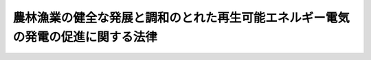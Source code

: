 .. _H25HO081:

================================================================================
農林漁業の健全な発展と調和のとれた再生可能エネルギー電気の発電の促進に関する法律
================================================================================

.. raw:: html
    
    
    <b>農林漁業の健全な発展と調和のとれた再生可能エネルギー電気の発電の促進に関する法律<br>
    （平成二十五年十一月二十二日法律第八十一号）</b><br><br>
    <div align="right">最終改正：平成二七年九月四日法律第六三号</div><br><div align="right"><table width="" border="0"><tr><td><font color="RED">（最終改正までの未施行法令）</font></td></tr><tr><td><a href="/cgi-bin/idxmiseko.cgi?H_RYAKU=%95%bd%93%f1%8c%dc%96%40%94%aa%88%ea&amp;H_NO=%95%bd%90%ac%93%f1%8f%5c%8e%b5%94%4e%98%5a%8c%8e%93%f1%8f%5c%98%5a%93%fa%96%40%97%a5%91%e6%8c%dc%8f%5c%8d%86&amp;H_PATH=/miseko/H25HO081/H27HO050.html" target="inyo">平成二十七年六月二十六日法律第五十号</a></td><td align="right">（未施行）</td></tr><tr></tr><tr><td><a href="/cgi-bin/idxmiseko.cgi?H_RYAKU=%95%bd%93%f1%8c%dc%96%40%94%aa%88%ea&amp;H_NO=%95%bd%90%ac%93%f1%8f%5c%8e%b5%94%4e%8b%e3%8c%8e%8e%6c%93%fa%96%40%97%a5%91%e6%98%5a%8f%5c%8e%4f%8d%86&amp;H_PATH=/miseko/H25HO081/H27HO063.html" target="inyo">平成二十七年九月四日法律第六十三号</a></td><td align="right">（未施行）</td></tr><tr></tr><tr><td align="right">　</td><td></td></tr><tr></tr></table></div>
    <p>
    </p><div class="arttitle"><a name="1000000000000000000000000000000000000000000000000100000000000000000000000000000">（目的）</a>
    </div><div class="item"><b>第一条</b>
    <a name="1000000000000000000000000000000000000000000000000100000000001000000000000000000"></a>
    　この法律は、土地、水、バイオマスその他の再生可能エネルギー電気の発電のために活用することができる資源が農山漁村に豊富に存在することに鑑み、農山漁村において農林漁業の健全な発展と調和のとれた再生可能エネルギー電気の発電を促進するための措置を講ずることにより、農山漁村の活性化を図るとともに、エネルギーの供給源の多様化に資することを目的とする。
    </div>
    
    <p>
    </p><div class="arttitle"><a name="1000000000000000000000000000000000000000000000000200000000000000000000000000000">（基本理念）</a>
    </div><div class="item"><b>第二条</b>
    <a name="1000000000000000000000000000000000000000000000000200000000001000000000000000000"></a>
    　農山漁村における再生可能エネルギー電気の発電の促進は、市町村、再生可能エネルギー電気の発電を行う事業者、農林漁業者及びその組織する団体その他の地域の関係者の相互の密接な連携の下に、当該地域の活力の向上及び持続的発展を図ることを旨として、行われなければならない。
    </div>
    <div class="item"><b><a name="1000000000000000000000000000000000000000000000000200000000002000000000000000000">２</a>
    </b>
    　農山漁村における再生可能エネルギー電気の発電の促進に当たっては、食料の供給、国土の保全その他の農林漁業の有する機能の重要性に鑑み、地域の農林漁業の健全な発展に必要な農林地並びに漁港及びその周辺の水域の確保を図るため、これらの農林漁業上の利用と再生可能エネルギー電気の発電のための利用との調整が適正に行われなければならない。
    </div>
    
    <p>
    </p><div class="arttitle"><a name="1000000000000000000000000000000000000000000000000300000000000000000000000000000">（定義）</a>
    </div><div class="item"><b>第三条</b>
    <a name="1000000000000000000000000000000000000000000000000300000000001000000000000000000"></a>
    　この法律において「再生可能エネルギー電気」とは、再生可能エネルギー発電設備を用いて次に掲げるエネルギー源（次項において「再生可能エネルギー源」という。）を変換して得られる電気をいう。
    <div class="number"><b><a name="1000000000000000000000000000000000000000000000000300000000001000000001000000000">一</a>
    </b>
    　太陽光
    </div>
    <div class="number"><b><a name="1000000000000000000000000000000000000000000000000300000000001000000002000000000">二</a>
    </b>
    　風力
    </div>
    <div class="number"><b><a name="1000000000000000000000000000000000000000000000000300000000001000000003000000000">三</a>
    </b>
    　水力
    </div>
    <div class="number"><b><a name="1000000000000000000000000000000000000000000000000300000000001000000004000000000">四</a>
    </b>
    　地熱
    </div>
    <div class="number"><b><a name="1000000000000000000000000000000000000000000000000300000000001000000005000000000">五</a>
    </b>
    　バイオマス（動植物に由来する有機物であってエネルギー源として利用することができるもの（原油、石油ガス、可燃性天然ガス及び石炭並びにこれらから製造される製品を除く。）をいう。）
    </div>
    <div class="number"><b><a name="1000000000000000000000000000000000000000000000000300000000001000000006000000000">六</a>
    </b>
    　前各号に掲げるもののほか、原油、石油ガス、可燃性天然ガス及び石炭並びにこれらから製造される製品以外のエネルギー源のうち、電気のエネルギー源として永続的に利用することができると認められるものとして主務省令で定めるもの
    </div>
    </div>
    <div class="item"><b><a name="1000000000000000000000000000000000000000000000000300000000002000000000000000000">２</a>
    </b>
    　この法律において「再生可能エネルギー発電設備」とは、再生可能エネルギー源を電気に変換する設備及びその附属設備をいう。
    </div>
    <div class="item"><b><a name="1000000000000000000000000000000000000000000000000300000000003000000000000000000">３</a>
    </b>
    　この法律において「農林地等」とは、次に掲げる土地をいう。
    <div class="number"><b><a name="1000000000000000000000000000000000000000000000000300000000003000000001000000000">一</a>
    </b>
    　農地（耕作の目的に供される土地をいう。以下同じ。）又は採草放牧地（農地以外の土地で、主として耕作又は養畜の事業のための採草又は家畜の放牧の目的に供されるものをいう。以下同じ。）及び開発して農地又は採草放牧地（以下「農用地」という。）とすることが適当な土地
    </div>
    <div class="number"><b><a name="1000000000000000000000000000000000000000000000000300000000003000000002000000000">二</a>
    </b>
    　木竹の生育に供され、併せて耕作又は養畜の事業のための採草又は家畜の放牧の目的に供される土地（農用地及び次号に規定する林地を除く。）
    </div>
    <div class="number"><b><a name="1000000000000000000000000000000000000000000000000300000000003000000003000000000">三</a>
    </b>
    　木竹の集団的な生育に供される土地（主として農用地又は住宅地若しくはこれに準ずる土地として使用される土地を除く。以下この号及び次項において「林地」という。）及び林地とすることが適当な土地
    </div>
    <div class="number"><b><a name="1000000000000000000000000000000000000000000000000300000000003000000004000000000">四</a>
    </b>
    　再生可能エネルギー発電設備又は農林漁業の健全な発展に資するものとして農林水産省令で定める施設（以下「農林漁業関連施設」という。）の用に供される土地及び開発して再生可能エネルギー発電設備又は農林漁業関連施設の用に供されることが適当な土地で農山漁村にあるもの（前三号に掲げる土地を除く。）
    </div>
    <div class="number"><b><a name="1000000000000000000000000000000000000000000000000300000000003000000005000000000">五</a>
    </b>
    　前各号に掲げる土地のほか、これらの土地との一体的な利用に供されることが適当な土地
    </div>
    </div>
    <div class="item"><b><a name="1000000000000000000000000000000000000000000000000300000000004000000000000000000">４</a>
    </b>
    　この法律において「農林地」とは、農用地及び林地をいい、「漁港」とは、<a href="/cgi-bin/idxrefer.cgi?H_FILE=%8f%ba%93%f1%8c%dc%96%40%88%ea%8e%4f%8e%b5&amp;REF_NAME=%8b%99%8d%60%8b%99%8f%ea%90%ae%94%f5%96%40&amp;ANCHOR_F=&amp;ANCHOR_T=" target="inyo">漁港漁場整備法</a>
    （昭和二十五年法律第百三十七号）<a href="/cgi-bin/idxrefer.cgi?H_FILE=%8f%ba%93%f1%8c%dc%96%40%88%ea%8e%4f%8e%b5&amp;REF_NAME=%91%e6%93%f1%8f%f0&amp;ANCHOR_F=1000000000000000000000000000000000000000000000000200000000000000000000000000000&amp;ANCHOR_T=1000000000000000000000000000000000000000000000000200000000000000000000000000000#1000000000000000000000000000000000000000000000000200000000000000000000000000000" target="inyo">第二条</a>
    に規定する漁港をいう。
    </div>
    
    <p>
    </p><div class="arttitle"><a name="1000000000000000000000000000000000000000000000000400000000000000000000000000000">（基本方針）</a>
    </div><div class="item"><b>第四条</b>
    <a name="1000000000000000000000000000000000000000000000000400000000001000000000000000000"></a>
    　主務大臣は、農林漁業の健全な発展と調和のとれた再生可能エネルギー電気の発電の促進による農山漁村の活性化に関する基本的な方針（以下「基本方針」という。）を定めるものとする。
    </div>
    <div class="item"><b><a name="1000000000000000000000000000000000000000000000000400000000002000000000000000000">２</a>
    </b>
    　基本方針においては、次に掲げる事項を定めるものとする。
    <div class="number"><b><a name="1000000000000000000000000000000000000000000000000400000000002000000001000000000">一</a>
    </b>
    　農林漁業の健全な発展と調和のとれた再生可能エネルギー電気の発電の促進による農山漁村の活性化の意義及び目標に関する事項
    </div>
    <div class="number"><b><a name="1000000000000000000000000000000000000000000000000400000000002000000002000000000">二</a>
    </b>
    　農山漁村における農林漁業の健全な発展と調和のとれた再生可能エネルギー電気の発電の促進のための施策に関する基本的事項
    </div>
    <div class="number"><b><a name="1000000000000000000000000000000000000000000000000400000000002000000003000000000">三</a>
    </b>
    　農林地並びに漁港及びその周辺の水域の農林漁業上の利用と再生可能エネルギー電気の発電のための利用との調整に関する基本的事項
    </div>
    <div class="number"><b><a name="1000000000000000000000000000000000000000000000000400000000002000000004000000000">四</a>
    </b>
    　再生可能エネルギー発電設備の整備と併せて行う農林地の農林業上の効率的かつ総合的な利用の確保その他の農林漁業の健全な発展に資する取組の促進に関する基本的事項
    </div>
    <div class="number"><b><a name="1000000000000000000000000000000000000000000000000400000000002000000005000000000">五</a>
    </b>
    　前各号に掲げる事項のほか、次条第一項に規定する基本計画の作成に関する基本的事項
    </div>
    <div class="number"><b><a name="1000000000000000000000000000000000000000000000000400000000002000000006000000000">六</a>
    </b>
    　自然環境の保全との調和その他の農山漁村における再生可能エネルギー電気の発電の促進に際し配慮すべき重要事項
    </div>
    </div>
    <div class="item"><b><a name="1000000000000000000000000000000000000000000000000400000000003000000000000000000">３</a>
    </b>
    　基本方針は、地球温暖化の防止を図るための施策に関する国の計画との調和が保たれたものでなければならない。
    </div>
    <div class="item"><b><a name="1000000000000000000000000000000000000000000000000400000000004000000000000000000">４</a>
    </b>
    　主務大臣は、基本方針を定めようとするときは、関係行政機関の長に協議しなければならない。
    </div>
    <div class="item"><b><a name="1000000000000000000000000000000000000000000000000400000000005000000000000000000">５</a>
    </b>
    　主務大臣は、基本方針を定めたときは、遅滞なく、これを公表しなければならない。
    </div>
    <div class="item"><b><a name="1000000000000000000000000000000000000000000000000400000000006000000000000000000">６</a>
    </b>
    　前三項の規定は、基本方針の変更について準用する。
    </div>
    
    <p>
    </p><div class="arttitle"><a name="1000000000000000000000000000000000000000000000000500000000000000000000000000000">（基本計画）</a>
    </div><div class="item"><b>第五条</b>
    <a name="1000000000000000000000000000000000000000000000000500000000001000000000000000000"></a>
    　市町村は、基本方針に基づき、当該市町村の区域における農林漁業の健全な発展と調和のとれた再生可能エネルギー電気の発電の促進による農山漁村の活性化に関する基本的な計画（以下「基本計画」という。）を作成することができる。
    </div>
    <div class="item"><b><a name="1000000000000000000000000000000000000000000000000500000000002000000000000000000">２</a>
    </b>
    　基本計画においては、次に掲げる事項を定めるものとする。
    <div class="number"><b><a name="1000000000000000000000000000000000000000000000000500000000002000000001000000000">一</a>
    </b>
    　農林漁業の健全な発展と調和のとれた再生可能エネルギー電気の発電の促進による農山漁村の活性化に関する方針
    </div>
    <div class="number"><b><a name="1000000000000000000000000000000000000000000000000500000000002000000002000000000">二</a>
    </b>
    　再生可能エネルギー発電設備の整備を促進する区域
    </div>
    <div class="number"><b><a name="1000000000000000000000000000000000000000000000000500000000002000000003000000000">三</a>
    </b>
    　前号に掲げる区域において整備する再生可能エネルギー発電設備の種類及び規模
    </div>
    <div class="number"><b><a name="1000000000000000000000000000000000000000000000000500000000002000000004000000000">四</a>
    </b>
    　再生可能エネルギー発電設備の整備と併せて農林地の農林業上の効率的かつ総合的な利用の確保を図る区域を定める場合にあっては、その区域及び当該区域において実施する農林地の農林業上の効率的かつ総合的な利用の確保に関する事項
    </div>
    <div class="number"><b><a name="1000000000000000000000000000000000000000000000000500000000002000000005000000000">五</a>
    </b>
    　前号に掲げる事項のほか、再生可能エネルギー発電設備の整備と併せて促進する農林漁業の健全な発展に資する取組に関する事項
    </div>
    </div>
    <div class="item"><b><a name="1000000000000000000000000000000000000000000000000500000000003000000000000000000">３</a>
    </b>
    　基本計画においては、前項各号に掲げる事項のほか、自然環境の保全との調和その他の農山漁村における再生可能エネルギー電気の発電の促進に際し配慮すべき事項その他主務省令で定める事項を定めるよう努めるものとする。
    </div>
    <div class="item"><b><a name="1000000000000000000000000000000000000000000000000500000000004000000000000000000">４</a>
    </b>
    　基本計画においては、第二項各号に掲げる事項及び前項に規定する事項のほか、当該基本計画を作成する市町村が行う農林地所有権移転等促進事業（再生可能エネルギー発電設備又は農林漁業関連施設の円滑な整備及びこれらの用に供する土地の周辺の地域における農林地の農林業上の効率的かつ総合的な利用の確保を図るため行う農林地等についての所有権の移転又は地上権、賃借権若しくは使用貸借による権利の設定若しくは移転（第十六条において「所有権の移転等」という。）を促進する事業をいう。第一号及び同条第一項において同じ。）に関する次に掲げる事項を定めることができる。
    <div class="number"><b><a name="1000000000000000000000000000000000000000000000000500000000004000000001000000000">一</a>
    </b>
    　農林地所有権移転等促進事業の実施に関する基本方針
    </div>
    <div class="number"><b><a name="1000000000000000000000000000000000000000000000000500000000004000000002000000000">二</a>
    </b>
    　移転される所有権の移転の対価の算定基準及び支払の方法
    </div>
    <div class="number"><b><a name="1000000000000000000000000000000000000000000000000500000000004000000003000000000">三</a>
    </b>
    　設定され、又は移転される地上権、賃借権又は使用貸借による権利の存続期間又は残存期間に関する基準並びに当該設定され、又は移転される権利が地上権又は賃借権である場合における地代又は借賃の算定基準及び支払の方法
    </div>
    <div class="number"><b><a name="1000000000000000000000000000000000000000000000000500000000004000000004000000000">四</a>
    </b>
    　その他農林水産省令で定める事項
    </div>
    </div>
    <div class="item"><b><a name="1000000000000000000000000000000000000000000000000500000000005000000000000000000">５</a>
    </b>
    　第二項第二号に掲げる区域は、地域の農林漁業の健全な発展に必要な農林地並びに漁港及びその周辺の水域の確保に支障を及ぼすおそれがないものとして農林水産省令で定める基準に従い、定めるものとする。
    </div>
    <div class="item"><b><a name="1000000000000000000000000000000000000000000000000500000000006000000000000000000">６</a>
    </b>
    　再生可能エネルギー発電設備の整備を行おうとする者は、当該整備を行おうとする地域をその区域に含む市町村に対し、基本計画の作成についての提案をすることができる。
    </div>
    <div class="item"><b><a name="1000000000000000000000000000000000000000000000000500000000007000000000000000000">７</a>
    </b>
    　前項の市町村は、同項の提案を踏まえた基本計画を作成する必要がないと判断したときは、その旨及びその理由を、当該提案をした者に通知するよう努めなければならない。
    </div>
    <div class="item"><b><a name="1000000000000000000000000000000000000000000000000500000000008000000000000000000">８</a>
    </b>
    　市町村は、基本計画を作成しようとする場合において、次条第一項に規定する協議会が組織されているときは、当該基本計画に定める事項について当該協議会における協議をしなければならない。
    </div>
    <div class="item"><b><a name="1000000000000000000000000000000000000000000000000500000000009000000000000000000">９</a>
    </b>
    　基本計画は、農業振興地域整備計画その他法律の規定による地域振興に関する計画、地域森林計画その他法律の規定による森林の整備に関する計画並びに都市計画及び<a href="/cgi-bin/idxrefer.cgi?H_FILE=%8f%ba%8e%6c%8e%4f%96%40%88%ea%81%5a%81%5a&amp;REF_NAME=%93%73%8e%73%8c%76%89%e6%96%40&amp;ANCHOR_F=&amp;ANCHOR_T=" target="inyo">都市計画法</a>
    （昭和四十三年法律第百号）<a href="/cgi-bin/idxrefer.cgi?H_FILE=%8f%ba%8e%6c%8e%4f%96%40%88%ea%81%5a%81%5a&amp;REF_NAME=%91%e6%8f%5c%94%aa%8f%f0%82%cc%93%f1%91%e6%88%ea%8d%80&amp;ANCHOR_F=1000000000000000000000000000000000000000000000001800200000001000000000000000000&amp;ANCHOR_T=1000000000000000000000000000000000000000000000001800200000001000000000000000000#1000000000000000000000000000000000000000000000001800200000001000000000000000000" target="inyo">第十八条の二第一項</a>
    に規定する市町村の都市計画に関する基本的な方針との調和が保たれたものでなければならない。
    </div>
    <div class="item"><b><a name="1000000000000000000000000000000000000000000000000500000000010000000000000000000">１０</a>
    </b>
    　市町村（<a href="/cgi-bin/idxrefer.cgi?H_FILE=%95%bd%88%ea%81%5a%96%40%88%ea%88%ea%8e%b5&amp;REF_NAME=%92%6e%8b%85%89%b7%92%67%89%bb%91%ce%8d%f4%82%cc%90%84%90%69%82%c9%8a%d6%82%b7%82%e9%96%40%97%a5&amp;ANCHOR_F=&amp;ANCHOR_T=" target="inyo">地球温暖化対策の推進に関する法律</a>
    （平成十年法律第百十七号）<a href="/cgi-bin/idxrefer.cgi?H_FILE=%95%bd%88%ea%81%5a%96%40%88%ea%88%ea%8e%b5&amp;REF_NAME=%91%e6%93%f1%8f%5c%8f%f0%82%cc%8e%4f%91%e6%8e%4f%8d%80&amp;ANCHOR_F=1000000000000000000000000000000000000000000000002000300000003000000000000000000&amp;ANCHOR_T=1000000000000000000000000000000000000000000000002000300000003000000000000000000#1000000000000000000000000000000000000000000000002000300000003000000000000000000" target="inyo">第二十条の三第三項</a>
    に規定する指定都市等に限る。）は、基本計画の作成に当たっては、<a href="/cgi-bin/idxrefer.cgi?H_FILE=%95%bd%88%ea%81%5a%96%40%88%ea%88%ea%8e%b5&amp;REF_NAME=%93%af%8f%f0%91%e6%88%ea%8d%80&amp;ANCHOR_F=1000000000000000000000000000000000000000000000002000300000001000000000000000000&amp;ANCHOR_T=1000000000000000000000000000000000000000000000002000300000001000000000000000000#1000000000000000000000000000000000000000000000002000300000001000000000000000000" target="inyo">同条第一項</a>
    に規定する地方公共団体実行計画との整合性の確保を図るよう努めなければならない。
    </div>
    <div class="item"><b><a name="1000000000000000000000000000000000000000000000000500000000011000000000000000000">１１</a>
    </b>
    　市町村は、基本計画を作成したときは、遅滞なく、これを公表するよう努めなければならない。
    </div>
    <div class="item"><b><a name="1000000000000000000000000000000000000000000000000500000000012000000000000000000">１２</a>
    </b>
    　第五項から前項までの規定は、基本計画の変更について準用する。
    </div>
    
    <p>
    </p><div class="arttitle"><a name="1000000000000000000000000000000000000000000000000600000000000000000000000000000">（協議会）</a>
    </div><div class="item"><b>第六条</b>
    <a name="1000000000000000000000000000000000000000000000000600000000001000000000000000000"></a>
    　基本計画を作成しようとする市町村は、基本計画の作成及びその実施に関し必要な事項について協議を行うための協議会（以下この条において「協議会」という。）を組織することができる。
    </div>
    <div class="item"><b><a name="1000000000000000000000000000000000000000000000000600000000002000000000000000000">２</a>
    </b>
    　協議会は、次に掲げる者をもって構成する。
    <div class="number"><b><a name="1000000000000000000000000000000000000000000000000600000000002000000001000000000">一</a>
    </b>
    　基本計画を作成しようとする市町村
    </div>
    <div class="number"><b><a name="1000000000000000000000000000000000000000000000000600000000002000000002000000000">二</a>
    </b>
    　当該市町村の区域内において再生可能エネルギー発電設備の整備を行おうとする者
    </div>
    <div class="number"><b><a name="1000000000000000000000000000000000000000000000000600000000002000000003000000000">三</a>
    </b>
    　当該市町村の区域内の関係農林漁業者及びその組織する団体、関係住民、学識経験者その他の当該市町村が必要と認める者
    </div>
    </div>
    <div class="item"><b><a name="1000000000000000000000000000000000000000000000000600000000003000000000000000000">３</a>
    </b>
    　協議会において協議が調った事項については、協議会の構成員は、その協議の結果を尊重しなければならない。
    </div>
    <div class="item"><b><a name="1000000000000000000000000000000000000000000000000600000000004000000000000000000">４</a>
    </b>
    　前三項に定めるもののほか、協議会の運営に関し必要な事項は、協議会が定める。
    </div>
    
    <p>
    </p><div class="arttitle"><a name="1000000000000000000000000000000000000000000000000700000000000000000000000000000">（設備整備計画の認定）</a>
    </div><div class="item"><b>第七条</b>
    <a name="1000000000000000000000000000000000000000000000000700000000001000000000000000000"></a>
    　再生可能エネルギー発電設備の整備を行おうとする者は、農林水産省令・環境省令で定めるところにより、当該整備に関する計画（以下「設備整備計画」という。）を作成し、基本計画を作成した市町村（以下「計画作成市町村」という。）の認定を申請することができる。
    </div>
    <div class="item"><b><a name="1000000000000000000000000000000000000000000000000700000000002000000000000000000">２</a>
    </b>
    　設備整備計画においては、次に掲げる事項を記載しなければならない。
    <div class="number"><b><a name="1000000000000000000000000000000000000000000000000700000000002000000001000000000">一</a>
    </b>
    　整備をしようとする再生可能エネルギー発電設備の種類及び規模その他の当該再生可能エネルギー発電設備の整備の内容並びに当該整備を行う期間
    </div>
    <div class="number"><b><a name="1000000000000000000000000000000000000000000000000700000000002000000002000000000">二</a>
    </b>
    　前号の再生可能エネルギー発電設備の整備と併せて行う農林地の農林業上の効率的かつ総合的な利用の確保、農林漁業関連施設の整備、農林漁業者の農林漁業経営の改善の促進、農林水産物の生産又は加工に伴い副次的に得られた物品の有効な利用の推進その他の農林漁業の健全な発展に資する取組の内容
    </div>
    <div class="number"><b><a name="1000000000000000000000000000000000000000000000000700000000002000000003000000000">三</a>
    </b>
    　第一号の再生可能エネルギー発電設備又は前号の農林漁業関連施設の用に供する土地の所在、地番、地目及び面積又は水域の範囲
    </div>
    <div class="number"><b><a name="1000000000000000000000000000000000000000000000000700000000002000000004000000000">四</a>
    </b>
    　第一号の整備及び第二号の取組を実施するために必要な資金の額及びその調達方法
    </div>
    <div class="number"><b><a name="1000000000000000000000000000000000000000000000000700000000002000000005000000000">五</a>
    </b>
    　その他農林水産省令・環境省令で定める事項
    </div>
    </div>
    <div class="item"><b><a name="1000000000000000000000000000000000000000000000000700000000003000000000000000000">３</a>
    </b>
    　計画作成市町村は、第一項の規定による申請があった場合において、その申請に係る設備整備計画が次に掲げる要件に該当するものであると認めるときは、その認定をするものとする。
    <div class="number"><b><a name="1000000000000000000000000000000000000000000000000700000000003000000001000000000">一</a>
    </b>
    　設備整備計画の内容が基本計画に適合するものであり、かつ、申請者が当該設備整備計画を実施する見込みが確実であること。
    </div>
    <div class="number"><b><a name="1000000000000000000000000000000000000000000000000700000000003000000002000000000">二</a>
    </b>
    　設備整備計画に記載された再生可能エネルギー発電設備等（前項第一号の再生可能エネルギー発電設備及び同項第二号の農林漁業関連施設をいう。以下同じ。）の整備に係る行為が、当該計画作成市町村が管理する漁港の区域内の水域又は公共空地において行う行為であって<a href="/cgi-bin/idxrefer.cgi?H_FILE=%8f%ba%93%f1%8c%dc%96%40%88%ea%8e%4f%8e%b5&amp;REF_NAME=%8b%99%8d%60%8b%99%8f%ea%90%ae%94%f5%96%40%91%e6%8e%4f%8f%5c%8b%e3%8f%f0%91%e6%88%ea%8d%80&amp;ANCHOR_F=1000000000000000000000000000000000000000000000003900000000001000000000000000000&amp;ANCHOR_T=1000000000000000000000000000000000000000000000003900000000001000000000000000000#1000000000000000000000000000000000000000000000003900000000001000000000000000000" target="inyo">漁港漁場整備法第三十九条第一項</a>
    の許可を受けなければならないものである場合には、当該再生可能エネルギー発電設備等の整備に関する事項が<a href="/cgi-bin/idxrefer.cgi?H_FILE=%8f%ba%93%f1%8c%dc%96%40%88%ea%8e%4f%8e%b5&amp;REF_NAME=%93%af%8f%f0%91%e6%93%f1%8d%80&amp;ANCHOR_F=1000000000000000000000000000000000000000000000003900000000002000000000000000000&amp;ANCHOR_T=1000000000000000000000000000000000000000000000003900000000002000000000000000000#1000000000000000000000000000000000000000000000003900000000002000000000000000000" target="inyo">同条第二項</a>
    の規定により当該許可をしなければならない場合に該当すること。
    </div>
    <div class="number"><b><a name="1000000000000000000000000000000000000000000000000700000000003000000003000000000">三</a>
    </b>
    　設備整備計画に記載された再生可能エネルギー発電設備等の整備に係る行為が、当該計画作成市町村が管理する海岸保全区域（<a href="/cgi-bin/idxrefer.cgi?H_FILE=%8f%ba%8e%4f%88%ea%96%40%88%ea%81%5a%88%ea&amp;REF_NAME=%8a%43%8a%dd%96%40&amp;ANCHOR_F=&amp;ANCHOR_T=" target="inyo">海岸法</a>
    （昭和三十一年法律第百一号）<a href="/cgi-bin/idxrefer.cgi?H_FILE=%8f%ba%8e%4f%88%ea%96%40%88%ea%81%5a%88%ea&amp;REF_NAME=%91%e6%8e%4f%8f%f0&amp;ANCHOR_F=1000000000000000000000000000000000000000000000000300000000000000000000000000000&amp;ANCHOR_T=1000000000000000000000000000000000000000000000000300000000000000000000000000000#1000000000000000000000000000000000000000000000000300000000000000000000000000000" target="inyo">第三条</a>
    の規定により指定された海岸保全区域をいい、<a href="/cgi-bin/idxrefer.cgi?H_FILE=%8f%ba%8e%4f%88%ea%96%40%88%ea%81%5a%88%ea&amp;REF_NAME=%93%af%96%40%91%e6%8e%6c%8f%5c%8f%f0%91%e6%88%ea%8d%80%91%e6%93%f1%8d%86&amp;ANCHOR_F=1000000000000000000000000000000000000000000000004000000000001000000002000000000&amp;ANCHOR_T=1000000000000000000000000000000000000000000000004000000000001000000002000000000#1000000000000000000000000000000000000000000000004000000000001000000002000000000" target="inyo">同法第四十条第一項第二号</a>
    及び<a href="/cgi-bin/idxrefer.cgi?H_FILE=%8f%ba%8e%4f%88%ea%96%40%88%ea%81%5a%88%ea&amp;REF_NAME=%91%e6%8e%4f%8d%86&amp;ANCHOR_F=1000000000000000000000000000000000000000000000004000000000001000000003000000000&amp;ANCHOR_T=1000000000000000000000000000000000000000000000004000000000001000000003000000000#1000000000000000000000000000000000000000000000004000000000001000000003000000000" target="inyo">第三号</a>
    に規定するものに限る。次項第七号及び第十三条において同じ。）内において行う行為であって<a href="/cgi-bin/idxrefer.cgi?H_FILE=%8f%ba%8e%4f%88%ea%96%40%88%ea%81%5a%88%ea&amp;REF_NAME=%93%af%96%40%91%e6%8e%b5%8f%f0%91%e6%88%ea%8d%80&amp;ANCHOR_F=1000000000000000000000000000000000000000000000000700000000001000000000000000000&amp;ANCHOR_T=1000000000000000000000000000000000000000000000000700000000001000000000000000000#1000000000000000000000000000000000000000000000000700000000001000000000000000000" target="inyo">同法第七条第一項</a>
    又は<a href="/cgi-bin/idxrefer.cgi?H_FILE=%8f%ba%8e%4f%88%ea%96%40%88%ea%81%5a%88%ea&amp;REF_NAME=%91%e6%94%aa%8f%f0%91%e6%88%ea%8d%80&amp;ANCHOR_F=1000000000000000000000000000000000000000000000000800000000001000000000000000000&amp;ANCHOR_T=1000000000000000000000000000000000000000000000000800000000001000000000000000000#1000000000000000000000000000000000000000000000000800000000001000000000000000000" target="inyo">第八条第一項</a>
    の許可を受けなければならないものである場合には、当該再生可能エネルギー発電設備等の整備に関する事項が<a href="/cgi-bin/idxrefer.cgi?H_FILE=%8f%ba%8e%4f%88%ea%96%40%88%ea%81%5a%88%ea&amp;REF_NAME=%93%af%96%40%91%e6%8e%b5%8f%f0%91%e6%93%f1%8d%80&amp;ANCHOR_F=1000000000000000000000000000000000000000000000000700000000002000000000000000000&amp;ANCHOR_T=1000000000000000000000000000000000000000000000000700000000002000000000000000000#1000000000000000000000000000000000000000000000000700000000002000000000000000000" target="inyo">同法第七条第二項</a>
    （<a href="/cgi-bin/idxrefer.cgi?H_FILE=%8f%ba%8e%4f%88%ea%96%40%88%ea%81%5a%88%ea&amp;REF_NAME=%93%af%96%40%91%e6%94%aa%8f%f0%91%e6%93%f1%8d%80&amp;ANCHOR_F=1000000000000000000000000000000000000000000000000800000000002000000000000000000&amp;ANCHOR_T=1000000000000000000000000000000000000000000000000800000000002000000000000000000#1000000000000000000000000000000000000000000000000800000000002000000000000000000" target="inyo">同法第八条第二項</a>
    において準用する場合を含む。）の規定によりこれらの許可をしてはならない場合に該当しないこと。
    </div>
    </div>
    <div class="item"><b><a name="1000000000000000000000000000000000000000000000000700000000004000000000000000000">４</a>
    </b>
    　計画作成市町村は、前項の認定をしようとする場合において、その申請に係る設備整備計画に記載された再生可能エネルギー発電設備等の整備に係る行為が次の各号に掲げる行為のいずれかに該当するときは、当該設備整備計画について、あらかじめ、それぞれ当該各号に定める者に協議し、当該再生可能エネルギー発電設備等の整備に係る行為が第一号、第二号及び第四号から第十号までに掲げる行為のいずれかに該当するものである場合にあっては、その同意を得なければならない。
    <div class="number"><b><a name="1000000000000000000000000000000000000000000000000700000000004000000001000000000">一</a>
    </b>
    　農地を農地以外のものにし、又は農用地を農用地以外のものにするため当該農用地について所有権若しくは使用及び収益を目的とする権利を取得する行為であって、<a href="/cgi-bin/idxrefer.cgi?H_FILE=%8f%ba%93%f1%8e%b5%96%40%93%f1%93%f1%8b%e3&amp;REF_NAME=%94%5f%92%6e%96%40&amp;ANCHOR_F=&amp;ANCHOR_T=" target="inyo">農地法</a>
    （昭和二十七年法律第二百二十九号）<a href="/cgi-bin/idxrefer.cgi?H_FILE=%8f%ba%93%f1%8e%b5%96%40%93%f1%93%f1%8b%e3&amp;REF_NAME=%91%e6%8e%6c%8f%f0%91%e6%88%ea%8d%80&amp;ANCHOR_F=1000000000000000000000000000000000000000000000000400000000001000000000000000000&amp;ANCHOR_T=1000000000000000000000000000000000000000000000000400000000001000000000000000000#1000000000000000000000000000000000000000000000000400000000001000000000000000000" target="inyo">第四条第一項</a>
    又は<a href="/cgi-bin/idxrefer.cgi?H_FILE=%8f%ba%93%f1%8e%b5%96%40%93%f1%93%f1%8b%e3&amp;REF_NAME=%91%e6%8c%dc%8f%f0%91%e6%88%ea%8d%80&amp;ANCHOR_F=1000000000000000000000000000000000000000000000000500000000001000000000000000000&amp;ANCHOR_T=1000000000000000000000000000000000000000000000000500000000001000000000000000000#1000000000000000000000000000000000000000000000000500000000001000000000000000000" target="inyo">第五条第一項</a>
    の許可を受けなければならないもの（同一の事業の目的に供するため四ヘクタールを超える農地を農地以外のものにする場合又は同一の事業の目的に供するため四ヘクタールを超える農地若しくはその農地と併せて採草放牧地について権利を取得する場合に限る。）　農林水産大臣
    </div>
    <div class="number"><b><a name="1000000000000000000000000000000000000000000000000700000000004000000002000000000">二</a>
    </b>
    　農地を農地以外のものにし、又は農用地を農用地以外のものにするため当該農用地について所有権若しくは使用及び収益を目的とする権利を取得する行為であって、<a href="/cgi-bin/idxrefer.cgi?H_FILE=%8f%ba%93%f1%8e%b5%96%40%93%f1%93%f1%8b%e3&amp;REF_NAME=%94%5f%92%6e%96%40%91%e6%8e%6c%8f%f0%91%e6%88%ea%8d%80&amp;ANCHOR_F=1000000000000000000000000000000000000000000000000400000000001000000000000000000&amp;ANCHOR_T=1000000000000000000000000000000000000000000000000400000000001000000000000000000#1000000000000000000000000000000000000000000000000400000000001000000000000000000" target="inyo">農地法第四条第一項</a>
    又は<a href="/cgi-bin/idxrefer.cgi?H_FILE=%8f%ba%93%f1%8e%b5%96%40%93%f1%93%f1%8b%e3&amp;REF_NAME=%91%e6%8c%dc%8f%f0%91%e6%88%ea%8d%80&amp;ANCHOR_F=1000000000000000000000000000000000000000000000000500000000001000000000000000000&amp;ANCHOR_T=1000000000000000000000000000000000000000000000000500000000001000000000000000000#1000000000000000000000000000000000000000000000000500000000001000000000000000000" target="inyo">第五条第一項</a>
    の許可を受けなければならないもの（前号に掲げる行為を除く。）　都道府県知事
    </div>
    <div class="number"><b><a name="1000000000000000000000000000000000000000000000000700000000004000000003000000000">三</a>
    </b>
    　集約酪農地域（<a href="/cgi-bin/idxrefer.cgi?H_FILE=%8f%ba%93%f1%8b%e3%96%40%88%ea%94%aa%93%f1&amp;REF_NAME=%97%8f%94%5f%8b%79%82%d1%93%f7%97%70%8b%8d%90%b6%8e%59%82%cc%90%55%8b%bb%82%c9%8a%d6%82%b7%82%e9%96%40%97%a5&amp;ANCHOR_F=&amp;ANCHOR_T=" target="inyo">酪農及び肉用牛生産の振興に関する法律</a>
    （昭和二十九年法律第百八十二号）<a href="/cgi-bin/idxrefer.cgi?H_FILE=%8f%ba%93%f1%8b%e3%96%40%88%ea%94%aa%93%f1&amp;REF_NAME=%91%e6%8e%4f%8f%f0%91%e6%88%ea%8d%80&amp;ANCHOR_F=1000000000000000000000000000000000000000000000000300000000001000000000000000000&amp;ANCHOR_T=1000000000000000000000000000000000000000000000000300000000001000000000000000000#1000000000000000000000000000000000000000000000000300000000001000000000000000000" target="inyo">第三条第一項</a>
    の規定により指定された集約酪農地域をいう。第十条において同じ。）の区域内にある草地（<a href="/cgi-bin/idxrefer.cgi?H_FILE=%8f%ba%93%f1%8b%e3%96%40%88%ea%94%aa%93%f1&amp;REF_NAME=%93%af%96%40%91%e6%93%f1%8f%f0%91%e6%8e%4f%8d%80&amp;ANCHOR_F=1000000000000000000000000000000000000000000000000200000000003000000000000000000&amp;ANCHOR_T=1000000000000000000000000000000000000000000000000200000000003000000000000000000#1000000000000000000000000000000000000000000000000200000000003000000000000000000" target="inyo">同法第二条第三項</a>
    に規定する草地をいう。第十条において同じ。）において行う行為であって、<a href="/cgi-bin/idxrefer.cgi?H_FILE=%8f%ba%93%f1%8b%e3%96%40%88%ea%94%aa%93%f1&amp;REF_NAME=%93%af%96%40%91%e6%8b%e3%8f%f0&amp;ANCHOR_F=1000000000000000000000000000000000000000000000000900000000000000000000000000000&amp;ANCHOR_T=1000000000000000000000000000000000000000000000000900000000000000000000000000000#1000000000000000000000000000000000000000000000000900000000000000000000000000000" target="inyo">同法第九条</a>
    の規定による届出をしなければならないもの　都道府県知事
    </div>
    <div class="number"><b><a name="1000000000000000000000000000000000000000000000000700000000004000000004000000000">四</a>
    </b>
    　<a href="/cgi-bin/idxrefer.cgi?H_FILE=%8f%ba%93%f1%98%5a%96%40%93%f1%8e%6c%8b%e3&amp;REF_NAME=%90%58%97%d1%96%40&amp;ANCHOR_F=&amp;ANCHOR_T=" target="inyo">森林法</a>
    （昭和二十六年法律第二百四十九号）<a href="/cgi-bin/idxrefer.cgi?H_FILE=%8f%ba%93%f1%98%5a%96%40%93%f1%8e%6c%8b%e3&amp;REF_NAME=%91%e6%8c%dc%8f%f0%91%e6%88%ea%8d%80&amp;ANCHOR_F=1000000000000000000000000000000000000000000000000500000000001000000000000000000&amp;ANCHOR_T=1000000000000000000000000000000000000000000000000500000000001000000000000000000#1000000000000000000000000000000000000000000000000500000000001000000000000000000" target="inyo">第五条第一項</a>
    の規定によりたてられた地域森林計画の対象となっている<a href="/cgi-bin/idxrefer.cgi?H_FILE=%8f%ba%93%f1%98%5a%96%40%93%f1%8e%6c%8b%e3&amp;REF_NAME=%93%af%8d%80&amp;ANCHOR_F=1000000000000000000000000000000000000000000000000500000000001000000000000000000&amp;ANCHOR_T=1000000000000000000000000000000000000000000000000500000000001000000000000000000#1000000000000000000000000000000000000000000000000500000000001000000000000000000" target="inyo">同項</a>
    に規定する民有林（保安林（<a href="/cgi-bin/idxrefer.cgi?H_FILE=%8f%ba%93%f1%98%5a%96%40%93%f1%8e%6c%8b%e3&amp;REF_NAME=%93%af%96%40%91%e6%93%f1%8f%5c%8c%dc%8f%f0&amp;ANCHOR_F=1000000000000000000000000000000000000000000000002500000000000000000000000000000&amp;ANCHOR_T=1000000000000000000000000000000000000000000000002500000000000000000000000000000#1000000000000000000000000000000000000000000000002500000000000000000000000000000" target="inyo">同法第二十五条</a>
    又は<a href="/cgi-bin/idxrefer.cgi?H_FILE=%8f%ba%93%f1%98%5a%96%40%93%f1%8e%6c%8b%e3&amp;REF_NAME=%91%e6%93%f1%8f%5c%8c%dc%8f%f0%82%cc%93%f1&amp;ANCHOR_F=1000000000000000000000000000000000000000000000002500200000000000000000000000000&amp;ANCHOR_T=1000000000000000000000000000000000000000000000002500200000000000000000000000000#1000000000000000000000000000000000000000000000002500200000000000000000000000000" target="inyo">第二十五条の二</a>
    の規定により指定された保安林をいう。以下同じ。）並びに<a href="/cgi-bin/idxrefer.cgi?H_FILE=%8f%ba%93%f1%98%5a%96%40%93%f1%8e%6c%8b%e3&amp;REF_NAME=%93%af%96%40%91%e6%8e%6c%8f%5c%88%ea%8f%f0&amp;ANCHOR_F=1000000000000000000000000000000000000000000000004100000000000000000000000000000&amp;ANCHOR_T=1000000000000000000000000000000000000000000000004100000000000000000000000000000#1000000000000000000000000000000000000000000000004100000000000000000000000000000" target="inyo">同法第四十一条</a>
    の規定により指定された保安施設地区の区域内及び<a href="/cgi-bin/idxrefer.cgi?H_FILE=%8f%ba%8e%4f%88%ea%96%40%88%ea%81%5a%88%ea&amp;REF_NAME=%8a%43%8a%dd%96%40%91%e6%8e%4f%8f%f0&amp;ANCHOR_F=1000000000000000000000000000000000000000000000000300000000000000000000000000000&amp;ANCHOR_T=1000000000000000000000000000000000000000000000000300000000000000000000000000000#1000000000000000000000000000000000000000000000000300000000000000000000000000000" target="inyo">海岸法第三条</a>
    の規定により指定された海岸保全区域内の森林（<a href="/cgi-bin/idxrefer.cgi?H_FILE=%8f%ba%93%f1%98%5a%96%40%93%f1%8e%6c%8b%e3&amp;REF_NAME=%90%58%97%d1%96%40%91%e6%93%f1%8f%f0%91%e6%88%ea%8d%80&amp;ANCHOR_F=1000000000000000000000000000000000000000000000000200000000001000000000000000000&amp;ANCHOR_T=1000000000000000000000000000000000000000000000000200000000001000000000000000000#1000000000000000000000000000000000000000000000000200000000001000000000000000000" target="inyo">森林法第二条第一項</a>
    に規定する森林をいう。）を除く。第十一条第一項において「対象民有林」という。）において行う行為であって、<a href="/cgi-bin/idxrefer.cgi?H_FILE=%8f%ba%93%f1%98%5a%96%40%93%f1%8e%6c%8b%e3&amp;REF_NAME=%90%58%97%d1%96%40%91%e6%8f%5c%8f%f0%82%cc%93%f1%91%e6%88%ea%8d%80&amp;ANCHOR_F=1000000000000000000000000000000000000000000000001000200000001000000000000000000&amp;ANCHOR_T=1000000000000000000000000000000000000000000000001000200000001000000000000000000#1000000000000000000000000000000000000000000000001000200000001000000000000000000" target="inyo">森林法第十条の二第一項</a>
    の許可を受けなければならないもの　都道府県知事
    </div>
    <div class="number"><b><a name="1000000000000000000000000000000000000000000000000700000000004000000005000000000">五</a>
    </b>
    　保安林において行う行為であって、<a href="/cgi-bin/idxrefer.cgi?H_FILE=%8f%ba%93%f1%98%5a%96%40%93%f1%8e%6c%8b%e3&amp;REF_NAME=%90%58%97%d1%96%40%91%e6%8e%4f%8f%5c%8e%6c%8f%f0%91%e6%88%ea%8d%80&amp;ANCHOR_F=1000000000000000000000000000000000000000000000003400000000001000000000000000000&amp;ANCHOR_T=1000000000000000000000000000000000000000000000003400000000001000000000000000000#1000000000000000000000000000000000000000000000003400000000001000000000000000000" target="inyo">森林法第三十四条第一項</a>
    又は<a href="/cgi-bin/idxrefer.cgi?H_FILE=%8f%ba%93%f1%98%5a%96%40%93%f1%8e%6c%8b%e3&amp;REF_NAME=%91%e6%93%f1%8d%80&amp;ANCHOR_F=1000000000000000000000000000000000000000000000003400000000002000000000000000000&amp;ANCHOR_T=1000000000000000000000000000000000000000000000003400000000002000000000000000000#1000000000000000000000000000000000000000000000003400000000002000000000000000000" target="inyo">第二項</a>
    の許可を受けなければならないもの　都道府県知事
    </div>
    <div class="number"><b><a name="1000000000000000000000000000000000000000000000000700000000004000000006000000000">六</a>
    </b>
    　都道府県が管理する漁港の区域内の水域又は公共空地において行う行為であって、<a href="/cgi-bin/idxrefer.cgi?H_FILE=%8f%ba%93%f1%8c%dc%96%40%88%ea%8e%4f%8e%b5&amp;REF_NAME=%8b%99%8d%60%8b%99%8f%ea%90%ae%94%f5%96%40%91%e6%8e%4f%8f%5c%8b%e3%8f%f0%91%e6%88%ea%8d%80&amp;ANCHOR_F=1000000000000000000000000000000000000000000000003900000000001000000000000000000&amp;ANCHOR_T=1000000000000000000000000000000000000000000000003900000000001000000000000000000#1000000000000000000000000000000000000000000000003900000000001000000000000000000" target="inyo">漁港漁場整備法第三十九条第一項</a>
    の許可を受けなければならないもの　都道府県知事
    </div>
    <div class="number"><b><a name="1000000000000000000000000000000000000000000000000700000000004000000007000000000">七</a>
    </b>
    　海岸保全区域（当該計画作成市町村が管理するものを除く。）内において行う行為であって、<a href="/cgi-bin/idxrefer.cgi?H_FILE=%8f%ba%8e%4f%88%ea%96%40%88%ea%81%5a%88%ea&amp;REF_NAME=%8a%43%8a%dd%96%40%91%e6%8e%b5%8f%f0%91%e6%88%ea%8d%80&amp;ANCHOR_F=1000000000000000000000000000000000000000000000000700000000001000000000000000000&amp;ANCHOR_T=1000000000000000000000000000000000000000000000000700000000001000000000000000000#1000000000000000000000000000000000000000000000000700000000001000000000000000000" target="inyo">海岸法第七条第一項</a>
    又は<a href="/cgi-bin/idxrefer.cgi?H_FILE=%8f%ba%8e%4f%88%ea%96%40%88%ea%81%5a%88%ea&amp;REF_NAME=%91%e6%94%aa%8f%f0%91%e6%88%ea%8d%80&amp;ANCHOR_F=1000000000000000000000000000000000000000000000000800000000001000000000000000000&amp;ANCHOR_T=1000000000000000000000000000000000000000000000000800000000001000000000000000000#1000000000000000000000000000000000000000000000000800000000001000000000000000000" target="inyo">第八条第一項</a>
    の許可を受けなければならないもの　海岸管理者（<a href="/cgi-bin/idxrefer.cgi?H_FILE=%8f%ba%8e%4f%88%ea%96%40%88%ea%81%5a%88%ea&amp;REF_NAME=%93%af%96%40%91%e6%93%f1%8f%f0%91%e6%8e%4f%8d%80&amp;ANCHOR_F=1000000000000000000000000000000000000000000000000200000000003000000000000000000&amp;ANCHOR_T=1000000000000000000000000000000000000000000000000200000000003000000000000000000#1000000000000000000000000000000000000000000000000200000000003000000000000000000" target="inyo">同法第二条第三項</a>
    に規定する海岸管理者をいう。第八項において同じ。）
    </div>
    <div class="number"><b><a name="1000000000000000000000000000000000000000000000000700000000004000000008000000000">八</a>
    </b>
    　国立公園（<a href="/cgi-bin/idxrefer.cgi?H_FILE=%8f%ba%8e%4f%93%f1%96%40%88%ea%98%5a%88%ea&amp;REF_NAME=%8e%a9%91%52%8c%f6%89%80%96%40&amp;ANCHOR_F=&amp;ANCHOR_T=" target="inyo">自然公園法</a>
    （昭和三十二年法律第百六十一号）<a href="/cgi-bin/idxrefer.cgi?H_FILE=%8f%ba%8e%4f%93%f1%96%40%88%ea%98%5a%88%ea&amp;REF_NAME=%91%e6%93%f1%8f%f0%91%e6%93%f1%8d%86&amp;ANCHOR_F=1000000000000000000000000000000000000000000000000200000000004000000002000000000&amp;ANCHOR_T=1000000000000000000000000000000000000000000000000200000000004000000002000000000#1000000000000000000000000000000000000000000000000200000000004000000002000000000" target="inyo">第二条第二号</a>
    に規定する国立公園をいう。第十四条において同じ。）の区域内において行う行為であって、<a href="/cgi-bin/idxrefer.cgi?H_FILE=%8f%ba%8e%4f%93%f1%96%40%88%ea%98%5a%88%ea&amp;REF_NAME=%93%af%96%40%91%e6%93%f1%8f%5c%8f%f0%91%e6%8e%4f%8d%80&amp;ANCHOR_F=1000000000000000000000000000000000000000000000002000000000003000000000000000000&amp;ANCHOR_T=1000000000000000000000000000000000000000000000002000000000003000000000000000000#1000000000000000000000000000000000000000000000002000000000003000000000000000000" target="inyo">同法第二十条第三項</a>
    の許可を受けなければならないもの又は<a href="/cgi-bin/idxrefer.cgi?H_FILE=%8f%ba%8e%4f%93%f1%96%40%88%ea%98%5a%88%ea&amp;REF_NAME=%93%af%96%40%91%e6%8e%4f%8f%5c%8e%4f%8f%f0%91%e6%88%ea%8d%80&amp;ANCHOR_F=1000000000000000000000000000000000000000000000003300000000001000000000000000000&amp;ANCHOR_T=1000000000000000000000000000000000000000000000003300000000001000000000000000000#1000000000000000000000000000000000000000000000003300000000001000000000000000000" target="inyo">同法第三十三条第一項</a>
    の届出をしなければならないもの　環境大臣
    </div>
    <div class="number"><b><a name="1000000000000000000000000000000000000000000000000700000000004000000009000000000">九</a>
    </b>
    　国定公園（<a href="/cgi-bin/idxrefer.cgi?H_FILE=%8f%ba%8e%4f%93%f1%96%40%88%ea%98%5a%88%ea&amp;REF_NAME=%8e%a9%91%52%8c%f6%89%80%96%40%91%e6%93%f1%8f%f0%91%e6%8e%4f%8d%86&amp;ANCHOR_F=1000000000000000000000000000000000000000000000000200000000004000000003000000000&amp;ANCHOR_T=1000000000000000000000000000000000000000000000000200000000004000000003000000000#1000000000000000000000000000000000000000000000000200000000004000000003000000000" target="inyo">自然公園法第二条第三号</a>
    に規定する国定公園をいう。第十四条において同じ。）の区域内において行う行為であって、<a href="/cgi-bin/idxrefer.cgi?H_FILE=%8f%ba%8e%4f%93%f1%96%40%88%ea%98%5a%88%ea&amp;REF_NAME=%93%af%96%40%91%e6%93%f1%8f%5c%8f%f0%91%e6%8e%4f%8d%80&amp;ANCHOR_F=1000000000000000000000000000000000000000000000002000000000003000000000000000000&amp;ANCHOR_T=1000000000000000000000000000000000000000000000002000000000003000000000000000000#1000000000000000000000000000000000000000000000002000000000003000000000000000000" target="inyo">同法第二十条第三項</a>
    の許可を受けなければならないもの又は<a href="/cgi-bin/idxrefer.cgi?H_FILE=%8f%ba%8e%4f%93%f1%96%40%88%ea%98%5a%88%ea&amp;REF_NAME=%93%af%96%40%91%e6%8e%4f%8f%5c%8e%4f%8f%f0%91%e6%88%ea%8d%80&amp;ANCHOR_F=1000000000000000000000000000000000000000000000003300000000001000000000000000000&amp;ANCHOR_T=1000000000000000000000000000000000000000000000003300000000001000000000000000000#1000000000000000000000000000000000000000000000003300000000001000000000000000000" target="inyo">同法第三十三条第一項</a>
    の届出をしなければならないもの　都道府県知事
    </div>
    <div class="number"><b><a name="1000000000000000000000000000000000000000000000000700000000004000000010000000000">十</a>
    </b>
    　<a href="/cgi-bin/idxrefer.cgi?H_FILE=%8f%ba%93%f1%8e%4f%96%40%88%ea%93%f1%8c%dc&amp;REF_NAME=%89%b7%90%f2%96%40&amp;ANCHOR_F=&amp;ANCHOR_T=" target="inyo">温泉法</a>
    （昭和二十三年法律第百二十五号）<a href="/cgi-bin/idxrefer.cgi?H_FILE=%8f%ba%93%f1%8e%4f%96%40%88%ea%93%f1%8c%dc&amp;REF_NAME=%91%e6%8e%4f%8f%f0%91%e6%88%ea%8d%80&amp;ANCHOR_F=1000000000000000000000000000000000000000000000000300000000001000000000000000000&amp;ANCHOR_T=1000000000000000000000000000000000000000000000000300000000001000000000000000000#1000000000000000000000000000000000000000000000000300000000001000000000000000000" target="inyo">第三条第一項</a>
    又は<a href="/cgi-bin/idxrefer.cgi?H_FILE=%8f%ba%93%f1%8e%4f%96%40%88%ea%93%f1%8c%dc&amp;REF_NAME=%91%e6%8f%5c%88%ea%8f%f0%91%e6%88%ea%8d%80&amp;ANCHOR_F=1000000000000000000000000000000000000000000000001100000000001000000000000000000&amp;ANCHOR_T=1000000000000000000000000000000000000000000000001100000000001000000000000000000#1000000000000000000000000000000000000000000000001100000000001000000000000000000" target="inyo">第十一条第一項</a>
    の許可を受けなければならない行為　都道府県知事
    </div>
    </div>
    <div class="item"><b><a name="1000000000000000000000000000000000000000000000000700000000005000000000000000000">５</a>
    </b>
    　農林水産大臣又は都道府県知事は、前項第一号又は第二号に掲げる行為に係る設備整備計画についての協議があった場合において、当該協議に係る再生可能エネルギー発電設備等の整備に係る行為が、次に掲げる要件に該当するものであると認めるときは、同項の同意をするものとする。
    <div class="number"><b><a name="1000000000000000000000000000000000000000000000000700000000005000000001000000000">一</a>
    </b>
    　農地を農地以外のものにする場合にあっては、<a href="/cgi-bin/idxrefer.cgi?H_FILE=%8f%ba%93%f1%8e%b5%96%40%93%f1%93%f1%8b%e3&amp;REF_NAME=%94%5f%92%6e%96%40%91%e6%8e%6c%8f%f0%91%e6%93%f1%8d%80&amp;ANCHOR_F=1000000000000000000000000000000000000000000000000400000000002000000000000000000&amp;ANCHOR_T=1000000000000000000000000000000000000000000000000400000000002000000000000000000#1000000000000000000000000000000000000000000000000400000000002000000000000000000" target="inyo">農地法第四条第二項</a>
    の規定により<a href="/cgi-bin/idxrefer.cgi?H_FILE=%8f%ba%93%f1%8e%b5%96%40%93%f1%93%f1%8b%e3&amp;REF_NAME=%93%af%8f%f0%91%e6%88%ea%8d%80&amp;ANCHOR_F=1000000000000000000000000000000000000000000000000400000000001000000000000000000&amp;ANCHOR_T=1000000000000000000000000000000000000000000000000400000000001000000000000000000#1000000000000000000000000000000000000000000000000400000000001000000000000000000" target="inyo">同条第一項</a>
    の許可をすることができない場合に該当しないこと。
    </div>
    <div class="number"><b><a name="1000000000000000000000000000000000000000000000000700000000005000000002000000000">二</a>
    </b>
    　農用地を農用地以外のものにするため当該農用地について所有権又は使用及び収益を目的とする権利を取得する場合にあっては、<a href="/cgi-bin/idxrefer.cgi?H_FILE=%8f%ba%93%f1%8e%b5%96%40%93%f1%93%f1%8b%e3&amp;REF_NAME=%94%5f%92%6e%96%40%91%e6%8c%dc%8f%f0%91%e6%93%f1%8d%80&amp;ANCHOR_F=1000000000000000000000000000000000000000000000000500000000002000000000000000000&amp;ANCHOR_T=1000000000000000000000000000000000000000000000000500000000002000000000000000000#1000000000000000000000000000000000000000000000000500000000002000000000000000000" target="inyo">農地法第五条第二項</a>
    の規定により<a href="/cgi-bin/idxrefer.cgi?H_FILE=%8f%ba%93%f1%8e%b5%96%40%93%f1%93%f1%8b%e3&amp;REF_NAME=%93%af%8f%f0%91%e6%88%ea%8d%80&amp;ANCHOR_F=1000000000000000000000000000000000000000000000000500000000001000000000000000000&amp;ANCHOR_T=1000000000000000000000000000000000000000000000000500000000001000000000000000000#1000000000000000000000000000000000000000000000000500000000001000000000000000000" target="inyo">同条第一項</a>
    の許可をすることができない場合に該当しないこと。
    </div>
    </div>
    <div class="item"><b><a name="1000000000000000000000000000000000000000000000000700000000006000000000000000000">６</a>
    </b>
    　環境大臣又は都道府県知事は、第四項第八号又は第九号に掲げる行為（<a href="/cgi-bin/idxrefer.cgi?H_FILE=%8f%ba%8e%4f%93%f1%96%40%88%ea%98%5a%88%ea&amp;REF_NAME=%8e%a9%91%52%8c%f6%89%80%96%40%91%e6%93%f1%8f%5c%8f%f0%91%e6%8e%4f%8d%80&amp;ANCHOR_F=1000000000000000000000000000000000000000000000002000000000003000000000000000000&amp;ANCHOR_T=1000000000000000000000000000000000000000000000002000000000003000000000000000000#1000000000000000000000000000000000000000000000002000000000003000000000000000000" target="inyo">自然公園法第二十条第三項</a>
    の許可に係るものに限る。）に係る設備整備計画についての協議があった場合において、当該協議に係る再生可能エネルギー発電設備等の整備に係る行為が、<a href="/cgi-bin/idxrefer.cgi?H_FILE=%8f%ba%8e%4f%93%f1%96%40%88%ea%98%5a%88%ea&amp;REF_NAME=%93%af%8f%f0%91%e6%8e%6c%8d%80&amp;ANCHOR_F=1000000000000000000000000000000000000000000000002000000000004000000000000000000&amp;ANCHOR_T=1000000000000000000000000000000000000000000000002000000000004000000000000000000#1000000000000000000000000000000000000000000000002000000000004000000000000000000" target="inyo">同条第四項</a>
    の規定により<a href="/cgi-bin/idxrefer.cgi?H_FILE=%8f%ba%8e%4f%93%f1%96%40%88%ea%98%5a%88%ea&amp;REF_NAME=%93%af%8f%f0%91%e6%8e%4f%8d%80&amp;ANCHOR_F=1000000000000000000000000000000000000000000000002000000000003000000000000000000&amp;ANCHOR_T=1000000000000000000000000000000000000000000000002000000000003000000000000000000#1000000000000000000000000000000000000000000000002000000000003000000000000000000" target="inyo">同条第三項</a>
    の許可をしてはならない場合に該当しないと認めるときは、第四項の同意をするものとする。
    </div>
    <div class="item"><b><a name="1000000000000000000000000000000000000000000000000700000000007000000000000000000">７</a>
    </b>
    　都道府県知事は、次の各号に掲げる行為に係る設備整備計画についての協議があった場合において、当該協議に係る再生可能エネルギー発電設備等の整備に係る行為が、それぞれ当該各号に定める要件に該当するものであると認めるときは、第四項の同意をするものとする。
    <div class="number"><b><a name="1000000000000000000000000000000000000000000000000700000000007000000001000000000">一</a>
    </b>
    　第四項第四号に掲げる行為　<a href="/cgi-bin/idxrefer.cgi?H_FILE=%8f%ba%93%f1%98%5a%96%40%93%f1%8e%6c%8b%e3&amp;REF_NAME=%90%58%97%d1%96%40%91%e6%8f%5c%8f%f0%82%cc%93%f1%91%e6%93%f1%8d%80&amp;ANCHOR_F=1000000000000000000000000000000000000000000000001000200000002000000000000000000&amp;ANCHOR_T=1000000000000000000000000000000000000000000000001000200000002000000000000000000#1000000000000000000000000000000000000000000000001000200000002000000000000000000" target="inyo">森林法第十条の二第二項</a>
    の規定により<a href="/cgi-bin/idxrefer.cgi?H_FILE=%8f%ba%93%f1%98%5a%96%40%93%f1%8e%6c%8b%e3&amp;REF_NAME=%93%af%8f%f0%91%e6%88%ea%8d%80&amp;ANCHOR_F=1000000000000000000000000000000000000000000000001000200000001000000000000000000&amp;ANCHOR_T=1000000000000000000000000000000000000000000000001000200000001000000000000000000#1000000000000000000000000000000000000000000000001000200000001000000000000000000" target="inyo">同条第一項</a>
    の許可をしなければならない場合に該当すること。
    </div>
    <div class="number"><b><a name="1000000000000000000000000000000000000000000000000700000000007000000002000000000">二</a>
    </b>
    　第四項第五号に掲げる行為　<a href="/cgi-bin/idxrefer.cgi?H_FILE=%8f%ba%93%f1%98%5a%96%40%93%f1%8e%6c%8b%e3&amp;REF_NAME=%90%58%97%d1%96%40%91%e6%8e%4f%8f%5c%8e%6c%8f%f0%91%e6%8e%4f%8d%80&amp;ANCHOR_F=1000000000000000000000000000000000000000000000003400000000003000000000000000000&amp;ANCHOR_T=1000000000000000000000000000000000000000000000003400000000003000000000000000000#1000000000000000000000000000000000000000000000003400000000003000000000000000000" target="inyo">森林法第三十四条第三項</a>
    若しくは<a href="/cgi-bin/idxrefer.cgi?H_FILE=%8f%ba%93%f1%98%5a%96%40%93%f1%8e%6c%8b%e3&amp;REF_NAME=%91%e6%8e%6c%8d%80&amp;ANCHOR_F=1000000000000000000000000000000000000000000000003400000000004000000000000000000&amp;ANCHOR_T=1000000000000000000000000000000000000000000000003400000000004000000000000000000#1000000000000000000000000000000000000000000000003400000000004000000000000000000" target="inyo">第四項</a>
    の規定により<a href="/cgi-bin/idxrefer.cgi?H_FILE=%8f%ba%93%f1%98%5a%96%40%93%f1%8e%6c%8b%e3&amp;REF_NAME=%93%af%8f%f0%91%e6%88%ea%8d%80&amp;ANCHOR_F=1000000000000000000000000000000000000000000000003400000000001000000000000000000&amp;ANCHOR_T=1000000000000000000000000000000000000000000000003400000000001000000000000000000#1000000000000000000000000000000000000000000000003400000000001000000000000000000" target="inyo">同条第一項</a>
    の許可をしなければならない場合又は<a href="/cgi-bin/idxrefer.cgi?H_FILE=%8f%ba%93%f1%98%5a%96%40%93%f1%8e%6c%8b%e3&amp;REF_NAME=%93%af%8f%f0%91%e6%8c%dc%8d%80&amp;ANCHOR_F=1000000000000000000000000000000000000000000000003400000000005000000000000000000&amp;ANCHOR_T=1000000000000000000000000000000000000000000000003400000000005000000000000000000#1000000000000000000000000000000000000000000000003400000000005000000000000000000" target="inyo">同条第五項</a>
    の規定により<a href="/cgi-bin/idxrefer.cgi?H_FILE=%8f%ba%93%f1%98%5a%96%40%93%f1%8e%6c%8b%e3&amp;REF_NAME=%93%af%8f%f0%91%e6%93%f1%8d%80&amp;ANCHOR_F=1000000000000000000000000000000000000000000000003400000000002000000000000000000&amp;ANCHOR_T=1000000000000000000000000000000000000000000000003400000000002000000000000000000#1000000000000000000000000000000000000000000000003400000000002000000000000000000" target="inyo">同条第二項</a>
    の許可をしなければならない場合に該当すること。
    </div>
    <div class="number"><b><a name="1000000000000000000000000000000000000000000000000700000000007000000003000000000">三</a>
    </b>
    　第四項第六号に掲げる行為　<a href="/cgi-bin/idxrefer.cgi?H_FILE=%8f%ba%93%f1%8c%dc%96%40%88%ea%8e%4f%8e%b5&amp;REF_NAME=%8b%99%8d%60%8b%99%8f%ea%90%ae%94%f5%96%40%91%e6%8e%4f%8f%5c%8b%e3%8f%f0%91%e6%93%f1%8d%80&amp;ANCHOR_F=1000000000000000000000000000000000000000000000003900000000002000000000000000000&amp;ANCHOR_T=1000000000000000000000000000000000000000000000003900000000002000000000000000000#1000000000000000000000000000000000000000000000003900000000002000000000000000000" target="inyo">漁港漁場整備法第三十九条第二項</a>
    の規定により<a href="/cgi-bin/idxrefer.cgi?H_FILE=%8f%ba%93%f1%8c%dc%96%40%88%ea%8e%4f%8e%b5&amp;REF_NAME=%93%af%8f%f0%91%e6%88%ea%8d%80&amp;ANCHOR_F=1000000000000000000000000000000000000000000000003900000000001000000000000000000&amp;ANCHOR_T=1000000000000000000000000000000000000000000000003900000000001000000000000000000#1000000000000000000000000000000000000000000000003900000000001000000000000000000" target="inyo">同条第一項</a>
    の許可をしなければならない場合に該当すること。
    </div>
    <div class="number"><b><a name="1000000000000000000000000000000000000000000000000700000000007000000004000000000">四</a>
    </b>
    　第四項第十号に掲げる行為　<a href="/cgi-bin/idxrefer.cgi?H_FILE=%8f%ba%93%f1%8e%4f%96%40%88%ea%93%f1%8c%dc&amp;REF_NAME=%89%b7%90%f2%96%40%91%e6%8e%6c%8f%f0%91%e6%88%ea%8d%80&amp;ANCHOR_F=1000000000000000000000000000000000000000000000000400000000001000000000000000000&amp;ANCHOR_T=1000000000000000000000000000000000000000000000000400000000001000000000000000000#1000000000000000000000000000000000000000000000000400000000001000000000000000000" target="inyo">温泉法第四条第一項</a>
    （<a href="/cgi-bin/idxrefer.cgi?H_FILE=%8f%ba%93%f1%8e%4f%96%40%88%ea%93%f1%8c%dc&amp;REF_NAME=%93%af%96%40%91%e6%8f%5c%88%ea%8f%f0%91%e6%93%f1%8d%80&amp;ANCHOR_F=1000000000000000000000000000000000000000000000001100000000002000000000000000000&amp;ANCHOR_T=1000000000000000000000000000000000000000000000001100000000002000000000000000000#1000000000000000000000000000000000000000000000001100000000002000000000000000000" target="inyo">同法第十一条第二項</a>
    又は<a href="/cgi-bin/idxrefer.cgi?H_FILE=%8f%ba%93%f1%8e%4f%96%40%88%ea%93%f1%8c%dc&amp;REF_NAME=%91%e6%8e%4f%8d%80&amp;ANCHOR_F=1000000000000000000000000000000000000000000000001100000000003000000000000000000&amp;ANCHOR_T=1000000000000000000000000000000000000000000000001100000000003000000000000000000#1000000000000000000000000000000000000000000000001100000000003000000000000000000" target="inyo">第三項</a>
    において読み替えて準用する場合を含む。）の規定により<a href="/cgi-bin/idxrefer.cgi?H_FILE=%8f%ba%93%f1%8e%4f%96%40%88%ea%93%f1%8c%dc&amp;REF_NAME=%93%af%96%40%91%e6%8e%4f%8f%f0%91%e6%88%ea%8d%80&amp;ANCHOR_F=1000000000000000000000000000000000000000000000000300000000001000000000000000000&amp;ANCHOR_T=1000000000000000000000000000000000000000000000000300000000001000000000000000000#1000000000000000000000000000000000000000000000000300000000001000000000000000000" target="inyo">同法第三条第一項</a>
    又は<a href="/cgi-bin/idxrefer.cgi?H_FILE=%8f%ba%93%f1%8e%4f%96%40%88%ea%93%f1%8c%dc&amp;REF_NAME=%91%e6%8f%5c%88%ea%8f%f0%91%e6%88%ea%8d%80&amp;ANCHOR_F=1000000000000000000000000000000000000000000000001100000000001000000000000000000&amp;ANCHOR_T=1000000000000000000000000000000000000000000000001100000000001000000000000000000#1000000000000000000000000000000000000000000000001100000000001000000000000000000" target="inyo">第十一条第一項</a>
    の許可をしなければならない場合に該当すること。
    </div>
    </div>
    <div class="item"><b><a name="1000000000000000000000000000000000000000000000000700000000008000000000000000000">８</a>
    </b>
    　海岸管理者は、第四項第七号に掲げる行為に係る設備整備計画についての協議があった場合において、当該協議に係る再生可能エネルギー発電設備等の整備に係る行為が、<a href="/cgi-bin/idxrefer.cgi?H_FILE=%8f%ba%8e%4f%88%ea%96%40%88%ea%81%5a%88%ea&amp;REF_NAME=%8a%43%8a%dd%96%40%91%e6%8e%b5%8f%f0%91%e6%93%f1%8d%80&amp;ANCHOR_F=1000000000000000000000000000000000000000000000000700000000002000000000000000000&amp;ANCHOR_T=1000000000000000000000000000000000000000000000000700000000002000000000000000000#1000000000000000000000000000000000000000000000000700000000002000000000000000000" target="inyo">海岸法第七条第二項</a>
    （<a href="/cgi-bin/idxrefer.cgi?H_FILE=%8f%ba%8e%4f%88%ea%96%40%88%ea%81%5a%88%ea&amp;REF_NAME=%93%af%96%40%91%e6%94%aa%8f%f0%91%e6%93%f1%8d%80&amp;ANCHOR_F=1000000000000000000000000000000000000000000000000800000000002000000000000000000&amp;ANCHOR_T=1000000000000000000000000000000000000000000000000800000000002000000000000000000#1000000000000000000000000000000000000000000000000800000000002000000000000000000" target="inyo">同法第八条第二項</a>
    において準用する場合を含む。）の規定により<a href="/cgi-bin/idxrefer.cgi?H_FILE=%8f%ba%8e%4f%88%ea%96%40%88%ea%81%5a%88%ea&amp;REF_NAME=%93%af%96%40%91%e6%8e%b5%8f%f0%91%e6%88%ea%8d%80&amp;ANCHOR_F=1000000000000000000000000000000000000000000000000700000000001000000000000000000&amp;ANCHOR_T=1000000000000000000000000000000000000000000000000700000000001000000000000000000#1000000000000000000000000000000000000000000000000700000000001000000000000000000" target="inyo">同法第七条第一項</a>
    又は<a href="/cgi-bin/idxrefer.cgi?H_FILE=%8f%ba%8e%4f%88%ea%96%40%88%ea%81%5a%88%ea&amp;REF_NAME=%91%e6%94%aa%8f%f0%91%e6%88%ea%8d%80&amp;ANCHOR_F=1000000000000000000000000000000000000000000000000800000000001000000000000000000&amp;ANCHOR_T=1000000000000000000000000000000000000000000000000800000000001000000000000000000#1000000000000000000000000000000000000000000000000800000000001000000000000000000" target="inyo">第八条第一項</a>
    の許可をしてはならない場合に該当しないと認めるときは、第四項の同意をするものとする。
    </div>
    <div class="item"><b><a name="1000000000000000000000000000000000000000000000000700000000009000000000000000000">９</a>
    </b>
    　都道府県知事は、次の各号に掲げる行為に係る設備整備計画についての協議があった場合において、第四項の同意をしようとするときは、それぞれ当該各号に定める者に協議しなければならない。
    <div class="number"><b><a name="1000000000000000000000000000000000000000000000000700000000009000000001000000000">一</a>
    </b>
    　第四項第二号に掲げる行為（当該行為に係る土地に二ヘクタールを超える農地が含まれる場合に限る。）　農林水産大臣
    </div>
    <div class="number"><b><a name="1000000000000000000000000000000000000000000000000700000000009000000002000000000">二</a>
    </b>
    　第四項第十号に掲げる行為（隣接都府県における温泉（<a href="/cgi-bin/idxrefer.cgi?H_FILE=%8f%ba%93%f1%8e%4f%96%40%88%ea%93%f1%8c%dc&amp;REF_NAME=%89%b7%90%f2%96%40%91%e6%93%f1%8f%f0%91%e6%88%ea%8d%80&amp;ANCHOR_F=1000000000000000000000000000000000000000000000000200000000001000000000000000000&amp;ANCHOR_T=1000000000000000000000000000000000000000000000000200000000001000000000000000000#1000000000000000000000000000000000000000000000000200000000001000000000000000000" target="inyo">温泉法第二条第一項</a>
    に規定する温泉をいう。）の湧出量、温度又は成分に影響を及ぼすおそれがある場合に限る。）　環境大臣
    </div>
    </div>
    <div class="item"><b><a name="1000000000000000000000000000000000000000000000000700000000010000000000000000000">１０</a>
    </b>
    　環境大臣は、前項第二号の規定による協議を受けたときは、関係都府県の利害関係者の意見を聴かなければならない。
    </div>
    <div class="item"><b><a name="1000000000000000000000000000000000000000000000000700000000011000000000000000000">１１</a>
    </b>
    　都道府県知事は、次の各号に掲げる行為に係る設備整備計画についての協議があった場合において、第四項の同意をしようとするときは、それぞれ当該各号に定める者の意見を聴かなければならない。
    <div class="number"><b><a name="1000000000000000000000000000000000000000000000000700000000011000000001000000000">一</a>
    </b>
    　第四項第二号に掲げる行為　都道府県農業会議
    </div>
    <div class="number"><b><a name="1000000000000000000000000000000000000000000000000700000000011000000002000000000">二</a>
    </b>
    　第四項第四号に掲げる行為　都道府県森林審議会
    </div>
    <div class="number"><b><a name="1000000000000000000000000000000000000000000000000700000000011000000003000000000">三</a>
    </b>
    　第四項第十号に掲げる行為　<a href="/cgi-bin/idxrefer.cgi?H_FILE=%8f%ba%8e%6c%8e%b5%96%40%94%aa%8c%dc&amp;REF_NAME=%8e%a9%91%52%8a%c2%8b%ab%95%db%91%53%96%40&amp;ANCHOR_F=&amp;ANCHOR_T=" target="inyo">自然環境保全法</a>
    （昭和四十七年法律第八十五号）<a href="/cgi-bin/idxrefer.cgi?H_FILE=%8f%ba%8e%6c%8e%b5%96%40%94%aa%8c%dc&amp;REF_NAME=%91%e6%8c%dc%8f%5c%88%ea%8f%f0&amp;ANCHOR_F=1000000000000000000000000000000000000000000000005100000000000000000000000000000&amp;ANCHOR_T=1000000000000000000000000000000000000000000000005100000000000000000000000000000#1000000000000000000000000000000000000000000000005100000000000000000000000000000" target="inyo">第五十一条</a>
    の規定により置かれる審議会その他の合議制の機関
    </div>
    </div>
    
    <p>
    </p><div class="arttitle"><a name="1000000000000000000000000000000000000000000000000800000000000000000000000000000">（設備整備計画の変更等）</a>
    </div><div class="item"><b>第八条</b>
    <a name="1000000000000000000000000000000000000000000000000800000000001000000000000000000"></a>
    　前条第三項の認定を受けた者（以下「認定設備整備者」という。）は、当該認定に係る設備整備計画を変更しようとするときは、農林水産省令・環境省令で定めるところにより、計画作成市町村の認定を受けなければならない。ただし、農林水産省令・環境省令で定める軽微な変更については、この限りでない。
    </div>
    <div class="item"><b><a name="1000000000000000000000000000000000000000000000000800000000002000000000000000000">２</a>
    </b>
    　認定設備整備者は、前項ただし書の農林水産省令・環境省令で定める軽微な変更をしたときは、遅滞なく、その旨を計画作成市町村に届け出なければならない。
    </div>
    <div class="item"><b><a name="1000000000000000000000000000000000000000000000000800000000003000000000000000000">３</a>
    </b>
    　計画作成市町村は、認定設備整備者が前条第三項の認定に係る設備整備計画（第一項の規定による変更の認定又は前項の規定による変更の届出があったときは、その変更後のもの。以下「認定設備整備計画」という。）に従って再生可能エネルギー発電設備等の整備を行っていないと認めるときは、その認定を取り消すことができる。
    </div>
    <div class="item"><b><a name="1000000000000000000000000000000000000000000000000800000000004000000000000000000">４</a>
    </b>
    　前条第三項から第十一項までの規定は、第一項の規定による変更の認定について準用する。
    </div>
    
    <p>
    </p><div class="arttitle"><a name="1000000000000000000000000000000000000000000000000900000000000000000000000000000">（</a><a href="/cgi-bin/idxrefer.cgi?H_FILE=%8f%ba%93%f1%8e%b5%96%40%93%f1%93%f1%8b%e3&amp;REF_NAME=%94%5f%92%6e%96%40&amp;ANCHOR_F=&amp;ANCHOR_T=" target="inyo">農地法</a>
    の特例）
    </div><div class="item"><b>第九条</b>
    <a name="1000000000000000000000000000000000000000000000000900000000001000000000000000000"></a>
    　認定設備整備者が認定設備整備計画に従って再生可能エネルギー発電設備等の用に供することを目的として農地を農地以外のものにする場合には、<a href="/cgi-bin/idxrefer.cgi?H_FILE=%8f%ba%93%f1%8e%b5%96%40%93%f1%93%f1%8b%e3&amp;REF_NAME=%94%5f%92%6e%96%40%91%e6%8e%6c%8f%f0%91%e6%88%ea%8d%80&amp;ANCHOR_F=1000000000000000000000000000000000000000000000000400000000001000000000000000000&amp;ANCHOR_T=1000000000000000000000000000000000000000000000000400000000001000000000000000000#1000000000000000000000000000000000000000000000000400000000001000000000000000000" target="inyo">農地法第四条第一項</a>
    の許可があったものとみなす。
    </div>
    <div class="item"><b><a name="1000000000000000000000000000000000000000000000000900000000002000000000000000000">２</a>
    </b>
    　認定設備整備者が認定設備整備計画に従って再生可能エネルギー発電設備等の用に供することを目的として農用地を農用地以外のものにするため当該農用地について所有権又は使用及び収益を目的とする権利を取得する場合には、<a href="/cgi-bin/idxrefer.cgi?H_FILE=%8f%ba%93%f1%8e%b5%96%40%93%f1%93%f1%8b%e3&amp;REF_NAME=%94%5f%92%6e%96%40%91%e6%8c%dc%8f%f0%91%e6%88%ea%8d%80&amp;ANCHOR_F=1000000000000000000000000000000000000000000000000500000000001000000000000000000&amp;ANCHOR_T=1000000000000000000000000000000000000000000000000500000000001000000000000000000#1000000000000000000000000000000000000000000000000500000000001000000000000000000" target="inyo">農地法第五条第一項</a>
    の許可があったものとみなす。
    </div>
    
    <p>
    </p><div class="arttitle"><a name="1000000000000000000000000000000000000000000000001000000000000000000000000000000">（</a><a href="/cgi-bin/idxrefer.cgi?H_FILE=%8f%ba%93%f1%8b%e3%96%40%88%ea%94%aa%93%f1&amp;REF_NAME=%97%8f%94%5f%8b%79%82%d1%93%f7%97%70%8b%8d%90%b6%8e%59%82%cc%90%55%8b%bb%82%c9%8a%d6%82%b7%82%e9%96%40%97%a5&amp;ANCHOR_F=&amp;ANCHOR_T=" target="inyo">酪農及び肉用牛生産の振興に関する法律</a>
    の特例）
    </div><div class="item"><b>第十条</b>
    <a name="1000000000000000000000000000000000000000000000001000000000001000000000000000000"></a>
    　認定設備整備者が認定設備整備計画に従って集約酪農地域の区域内にある草地において再生可能エネルギー発電設備等を整備するため行う行為については、<a href="/cgi-bin/idxrefer.cgi?H_FILE=%8f%ba%93%f1%8b%e3%96%40%88%ea%94%aa%93%f1&amp;REF_NAME=%97%8f%94%5f%8b%79%82%d1%93%f7%97%70%8b%8d%90%b6%8e%59%82%cc%90%55%8b%bb%82%c9%8a%d6%82%b7%82%e9%96%40%97%a5%91%e6%8b%e3%8f%f0&amp;ANCHOR_F=1000000000000000000000000000000000000000000000000900000000000000000000000000000&amp;ANCHOR_T=1000000000000000000000000000000000000000000000000900000000000000000000000000000#1000000000000000000000000000000000000000000000000900000000000000000000000000000" target="inyo">酪農及び肉用牛生産の振興に関する法律第九条</a>
    の規定は、適用しない。
    </div>
    
    <p>
    </p><div class="arttitle"><a name="1000000000000000000000000000000000000000000000001100000000000000000000000000000">（</a><a href="/cgi-bin/idxrefer.cgi?H_FILE=%8f%ba%93%f1%98%5a%96%40%93%f1%8e%6c%8b%e3&amp;REF_NAME=%90%58%97%d1%96%40&amp;ANCHOR_F=&amp;ANCHOR_T=" target="inyo">森林法</a>
    の特例）
    </div><div class="item"><b>第十一条</b>
    <a name="1000000000000000000000000000000000000000000000001100000000001000000000000000000"></a>
    　認定設備整備者が認定設備整備計画に従って対象民有林において再生可能エネルギー発電設備等を整備するため<a href="/cgi-bin/idxrefer.cgi?H_FILE=%8f%ba%93%f1%98%5a%96%40%93%f1%8e%6c%8b%e3&amp;REF_NAME=%90%58%97%d1%96%40%91%e6%8f%5c%8f%f0%82%cc%93%f1%91%e6%88%ea%8d%80&amp;ANCHOR_F=1000000000000000000000000000000000000000000000001000200000001000000000000000000&amp;ANCHOR_T=1000000000000000000000000000000000000000000000001000200000001000000000000000000#1000000000000000000000000000000000000000000000001000200000001000000000000000000" target="inyo">森林法第十条の二第一項</a>
    の許可を受けなければならない行為を行う場合には、当該許可があったものとみなす。
    </div>
    <div class="item"><b><a name="1000000000000000000000000000000000000000000000001100000000002000000000000000000">２</a>
    </b>
    　認定設備整備者が認定設備整備計画に従って保安林において再生可能エネルギー発電設備等を整備するため<a href="/cgi-bin/idxrefer.cgi?H_FILE=%8f%ba%93%f1%98%5a%96%40%93%f1%8e%6c%8b%e3&amp;REF_NAME=%90%58%97%d1%96%40%91%e6%8e%4f%8f%5c%8e%6c%8f%f0%91%e6%88%ea%8d%80&amp;ANCHOR_F=1000000000000000000000000000000000000000000000003400000000001000000000000000000&amp;ANCHOR_T=1000000000000000000000000000000000000000000000003400000000001000000000000000000#1000000000000000000000000000000000000000000000003400000000001000000000000000000" target="inyo">森林法第三十四条第一項</a>
    又は<a href="/cgi-bin/idxrefer.cgi?H_FILE=%8f%ba%93%f1%98%5a%96%40%93%f1%8e%6c%8b%e3&amp;REF_NAME=%91%e6%93%f1%8d%80&amp;ANCHOR_F=1000000000000000000000000000000000000000000000003400000000002000000000000000000&amp;ANCHOR_T=1000000000000000000000000000000000000000000000003400000000002000000000000000000#1000000000000000000000000000000000000000000000003400000000002000000000000000000" target="inyo">第二項</a>
    の許可を受けなければならない行為を行う場合には、これらの許可があったものとみなす。
    </div>
    
    <p>
    </p><div class="arttitle"><a name="1000000000000000000000000000000000000000000000001200000000000000000000000000000">（</a><a href="/cgi-bin/idxrefer.cgi?H_FILE=%8f%ba%93%f1%8c%dc%96%40%88%ea%8e%4f%8e%b5&amp;REF_NAME=%8b%99%8d%60%8b%99%8f%ea%90%ae%94%f5%96%40&amp;ANCHOR_F=&amp;ANCHOR_T=" target="inyo">漁港漁場整備法</a>
    の特例）
    </div><div class="item"><b>第十二条</b>
    <a name="1000000000000000000000000000000000000000000000001200000000001000000000000000000"></a>
    　認定設備整備者が認定設備整備計画に従って漁港の区域内の水域又は公共空地において再生可能エネルギー発電設備等を整備するため<a href="/cgi-bin/idxrefer.cgi?H_FILE=%8f%ba%93%f1%8c%dc%96%40%88%ea%8e%4f%8e%b5&amp;REF_NAME=%8b%99%8d%60%8b%99%8f%ea%90%ae%94%f5%96%40%91%e6%8e%4f%8f%5c%8b%e3%8f%f0%91%e6%88%ea%8d%80&amp;ANCHOR_F=1000000000000000000000000000000000000000000000003900000000001000000000000000000&amp;ANCHOR_T=1000000000000000000000000000000000000000000000003900000000001000000000000000000#1000000000000000000000000000000000000000000000003900000000001000000000000000000" target="inyo">漁港漁場整備法第三十九条第一項</a>
    の許可を受けなければならない行為を行う場合には、当該許可があったものとみなす。
    </div>
    
    <p>
    </p><div class="arttitle"><a name="1000000000000000000000000000000000000000000000001300000000000000000000000000000">（</a><a href="/cgi-bin/idxrefer.cgi?H_FILE=%8f%ba%8e%4f%88%ea%96%40%88%ea%81%5a%88%ea&amp;REF_NAME=%8a%43%8a%dd%96%40&amp;ANCHOR_F=&amp;ANCHOR_T=" target="inyo">海岸法</a>
    の特例）
    </div><div class="item"><b>第十三条</b>
    <a name="1000000000000000000000000000000000000000000000001300000000001000000000000000000"></a>
    　認定設備整備者が認定設備整備計画に従って海岸保全区域内において再生可能エネルギー発電設備等を整備するため<a href="/cgi-bin/idxrefer.cgi?H_FILE=%8f%ba%8e%4f%88%ea%96%40%88%ea%81%5a%88%ea&amp;REF_NAME=%8a%43%8a%dd%96%40%91%e6%8e%b5%8f%f0%91%e6%88%ea%8d%80&amp;ANCHOR_F=1000000000000000000000000000000000000000000000000700000000001000000000000000000&amp;ANCHOR_T=1000000000000000000000000000000000000000000000000700000000001000000000000000000#1000000000000000000000000000000000000000000000000700000000001000000000000000000" target="inyo">海岸法第七条第一項</a>
    又は<a href="/cgi-bin/idxrefer.cgi?H_FILE=%8f%ba%8e%4f%88%ea%96%40%88%ea%81%5a%88%ea&amp;REF_NAME=%91%e6%94%aa%8f%f0%91%e6%88%ea%8d%80&amp;ANCHOR_F=1000000000000000000000000000000000000000000000000800000000001000000000000000000&amp;ANCHOR_T=1000000000000000000000000000000000000000000000000800000000001000000000000000000#1000000000000000000000000000000000000000000000000800000000001000000000000000000" target="inyo">第八条第一項</a>
    の許可を受けなければならない行為を行う場合には、これらの許可があったものとみなす。
    </div>
    
    <p>
    </p><div class="arttitle"><a name="1000000000000000000000000000000000000000000000001400000000000000000000000000000">（</a><a href="/cgi-bin/idxrefer.cgi?H_FILE=%8f%ba%8e%4f%93%f1%96%40%88%ea%98%5a%88%ea&amp;REF_NAME=%8e%a9%91%52%8c%f6%89%80%96%40&amp;ANCHOR_F=&amp;ANCHOR_T=" target="inyo">自然公園法</a>
    の特例）
    </div><div class="item"><b>第十四条</b>
    <a name="1000000000000000000000000000000000000000000000001400000000001000000000000000000"></a>
    　認定設備整備者が認定設備整備計画に従って国立公園又は国定公園の区域内において再生可能エネルギー発電設備等を整備するため<a href="/cgi-bin/idxrefer.cgi?H_FILE=%8f%ba%8e%4f%93%f1%96%40%88%ea%98%5a%88%ea&amp;REF_NAME=%8e%a9%91%52%8c%f6%89%80%96%40%91%e6%93%f1%8f%5c%8f%f0%91%e6%8e%4f%8d%80&amp;ANCHOR_F=1000000000000000000000000000000000000000000000002000000000003000000000000000000&amp;ANCHOR_T=1000000000000000000000000000000000000000000000002000000000003000000000000000000#1000000000000000000000000000000000000000000000002000000000003000000000000000000" target="inyo">自然公園法第二十条第三項</a>
    の許可を受けなければならない行為を行う場合には、当該許可があったものとみなす。
    </div>
    <div class="item"><b><a name="1000000000000000000000000000000000000000000000001400000000002000000000000000000">２</a>
    </b>
    　認定設備整備者が認定設備整備計画に従って国立公園又は国定公園の区域内において再生可能エネルギー発電設備等を整備するため行う行為については、<a href="/cgi-bin/idxrefer.cgi?H_FILE=%8f%ba%8e%4f%93%f1%96%40%88%ea%98%5a%88%ea&amp;REF_NAME=%8e%a9%91%52%8c%f6%89%80%96%40%91%e6%8e%4f%8f%5c%8e%4f%8f%f0%91%e6%88%ea%8d%80&amp;ANCHOR_F=1000000000000000000000000000000000000000000000003300000000001000000000000000000&amp;ANCHOR_T=1000000000000000000000000000000000000000000000003300000000001000000000000000000#1000000000000000000000000000000000000000000000003300000000001000000000000000000" target="inyo">自然公園法第三十三条第一項</a>
    及び<a href="/cgi-bin/idxrefer.cgi?H_FILE=%8f%ba%8e%4f%93%f1%96%40%88%ea%98%5a%88%ea&amp;REF_NAME=%91%e6%93%f1%8d%80&amp;ANCHOR_F=1000000000000000000000000000000000000000000000003300000000002000000000000000000&amp;ANCHOR_T=1000000000000000000000000000000000000000000000003300000000002000000000000000000#1000000000000000000000000000000000000000000000003300000000002000000000000000000" target="inyo">第二項</a>
    の規定は、適用しない。
    </div>
    
    <p>
    </p><div class="arttitle"><a name="1000000000000000000000000000000000000000000000001500000000000000000000000000000">（</a><a href="/cgi-bin/idxrefer.cgi?H_FILE=%8f%ba%93%f1%8e%4f%96%40%88%ea%93%f1%8c%dc&amp;REF_NAME=%89%b7%90%f2%96%40&amp;ANCHOR_F=&amp;ANCHOR_T=" target="inyo">温泉法</a>
    の特例）
    </div><div class="item"><b>第十五条</b>
    <a name="1000000000000000000000000000000000000000000000001500000000001000000000000000000"></a>
    　認定設備整備者が認定設備整備計画に従って再生可能エネルギー発電設備等を整備するため<a href="/cgi-bin/idxrefer.cgi?H_FILE=%8f%ba%93%f1%8e%4f%96%40%88%ea%93%f1%8c%dc&amp;REF_NAME=%89%b7%90%f2%96%40%91%e6%8e%4f%8f%f0%91%e6%88%ea%8d%80&amp;ANCHOR_F=1000000000000000000000000000000000000000000000000300000000001000000000000000000&amp;ANCHOR_T=1000000000000000000000000000000000000000000000000300000000001000000000000000000#1000000000000000000000000000000000000000000000000300000000001000000000000000000" target="inyo">温泉法第三条第一項</a>
    又は<a href="/cgi-bin/idxrefer.cgi?H_FILE=%8f%ba%93%f1%8e%4f%96%40%88%ea%93%f1%8c%dc&amp;REF_NAME=%91%e6%8f%5c%88%ea%8f%f0%91%e6%88%ea%8d%80&amp;ANCHOR_F=1000000000000000000000000000000000000000000000001100000000001000000000000000000&amp;ANCHOR_T=1000000000000000000000000000000000000000000000001100000000001000000000000000000#1000000000000000000000000000000000000000000000001100000000001000000000000000000" target="inyo">第十一条第一項</a>
    の許可を受けなければならない行為を行う場合には、これらの許可があったものとみなす。
    </div>
    
    <p>
    </p><div class="arttitle"><a name="1000000000000000000000000000000000000000000000001600000000000000000000000000000">（所有権移転等促進計画の作成等）</a>
    </div><div class="item"><b>第十六条</b>
    <a name="1000000000000000000000000000000000000000000000001600000000001000000000000000000"></a>
    　計画作成市町村（第五条第四項各号に掲げる事項が記載された基本計画を作成した市町村に限る。次条において同じ。）は、認定設備整備者から認定設備整備計画に従って農林地等について所有権の移転等を受けたい旨の申出があった場合において必要があるとき、その他農林地所有権移転等促進事業を行おうとするときは、農林水産省令で定めるところにより、農業委員会の決定を経て、所有権移転等促進計画を定めるものとする。
    </div>
    <div class="item"><b><a name="1000000000000000000000000000000000000000000000001600000000002000000000000000000">２</a>
    </b>
    　所有権移転等促進計画においては、次に掲げる事項を定めるものとする。
    <div class="number"><b><a name="1000000000000000000000000000000000000000000000001600000000002000000001000000000">一</a>
    </b>
    　所有権の移転等を受ける者の氏名又は名称及び住所
    </div>
    <div class="number"><b><a name="1000000000000000000000000000000000000000000000001600000000002000000002000000000">二</a>
    </b>
    　前号に規定する者が所有権の移転等を受ける土地の所在、地番、地目及び面積
    </div>
    <div class="number"><b><a name="1000000000000000000000000000000000000000000000001600000000002000000003000000000">三</a>
    </b>
    　第一号に規定する者に前号に規定する土地について所有権の移転等を行う者の氏名又は名称及び住所
    </div>
    <div class="number"><b><a name="1000000000000000000000000000000000000000000000001600000000002000000004000000000">四</a>
    </b>
    　第一号に規定する者が移転を受ける所有権の移転の後における土地の利用目的並びに当該所有権の移転の時期並びに移転の対価及びその支払の方法
    </div>
    <div class="number"><b><a name="1000000000000000000000000000000000000000000000001600000000002000000005000000000">五</a>
    </b>
    　第一号に規定する者が設定又は移転を受ける地上権、賃借権又は使用貸借による権利の種類、内容（土地の利用目的を含む。）、始期又は移転の時期、存続期間又は残存期間並びに当該設定又は移転を受ける権利が地上権又は賃借権である場合にあっては地代又は借賃及びその支払の方法
    </div>
    <div class="number"><b><a name="1000000000000000000000000000000000000000000000001600000000002000000006000000000">六</a>
    </b>
    　その他農林水産省令で定める事項
    </div>
    </div>
    <div class="item"><b><a name="1000000000000000000000000000000000000000000000001600000000003000000000000000000">３</a>
    </b>
    　所有権移転等促進計画は、次に掲げる要件に該当するものでなければならない。
    <div class="number"><b><a name="1000000000000000000000000000000000000000000000001600000000003000000001000000000">一</a>
    </b>
    　所有権移転等促進計画の内容が基本計画に適合するものであること。
    </div>
    <div class="number"><b><a name="1000000000000000000000000000000000000000000000001600000000003000000002000000000">二</a>
    </b>
    　前項第二号に規定する土地ごとに、同項第一号に規定する者並びに当該土地について所有権、地上権、永小作権、質権、賃借権、使用貸借による権利又はその他の使用及び収益を目的とする権利を有する者の全ての同意が得られていること。
    </div>
    <div class="number"><b><a name="1000000000000000000000000000000000000000000000001600000000003000000003000000000">三</a>
    </b>
    　前項第四号又は第五号に規定する土地の利用目的が、当該土地に係る農業振興地域整備計画、都市計画その他の土地利用に関する計画に適合すると認められ、かつ、当該土地の位置及び規模並びに周辺の土地利用の状況からみて、当該土地を当該利用目的に供することが適当であると認められること。
    </div>
    <div class="number"><b><a name="1000000000000000000000000000000000000000000000001600000000003000000004000000000">四</a>
    </b>
    　所有権移転等促進計画の内容が、認定設備整備計画に記載された再生可能エネルギー発電設備等の用に供する土地の周辺の地域における農林地の農林業上の効率的かつ総合的な利用の確保に資するように定められていること。
    </div>
    <div class="number"><b><a name="1000000000000000000000000000000000000000000000001600000000003000000005000000000">五</a>
    </b>
    　前項第二号に規定する土地ごとに、次に掲げる要件に該当するものであること。<div class="para1"><b>イ</b>　当該土地が農用地であり、かつ、当該土地に係る前項第四号又は第五号に規定する土地の利用目的が農用地の用に供するためのものである場合にあっては、<a href="/cgi-bin/idxrefer.cgi?H_FILE=%8f%ba%93%f1%8e%b5%96%40%93%f1%93%f1%8b%e3&amp;REF_NAME=%94%5f%92%6e%96%40%91%e6%8e%4f%8f%f0%91%e6%93%f1%8d%80&amp;ANCHOR_F=1000000000000000000000000000000000000000000000000300000000002000000000000000000&amp;ANCHOR_T=1000000000000000000000000000000000000000000000000300000000002000000000000000000#1000000000000000000000000000000000000000000000000300000000002000000000000000000" target="inyo">農地法第三条第二項</a>
    の規定により<a href="/cgi-bin/idxrefer.cgi?H_FILE=%8f%ba%93%f1%8e%b5%96%40%93%f1%93%f1%8b%e3&amp;REF_NAME=%93%af%8f%f0%91%e6%88%ea%8d%80&amp;ANCHOR_F=1000000000000000000000000000000000000000000000000300000000001000000000000000000&amp;ANCHOR_T=1000000000000000000000000000000000000000000000000300000000001000000000000000000#1000000000000000000000000000000000000000000000000300000000001000000000000000000" target="inyo">同条第一項</a>
    の許可をすることができない場合に該当しないこと。</div>
    <div class="para1"><b>ロ</b>　当該土地が農用地であり、かつ、当該土地に係る所有権の移転等が<a href="/cgi-bin/idxrefer.cgi?H_FILE=%8f%ba%93%f1%8e%b5%96%40%93%f1%93%f1%8b%e3&amp;REF_NAME=%94%5f%92%6e%96%40%91%e6%8c%dc%8f%f0%91%e6%88%ea%8d%80&amp;ANCHOR_F=1000000000000000000000000000000000000000000000000500000000001000000000000000000&amp;ANCHOR_T=1000000000000000000000000000000000000000000000000500000000001000000000000000000#1000000000000000000000000000000000000000000000000500000000001000000000000000000" target="inyo">農地法第五条第一項</a>
    本文に規定する場合に該当する場合にあっては、当該土地に係る前項第四号又は第五号に規定する土地の利用目的が認定設備整備計画に記載された再生可能エネルギー発電設備等の用に供するためのものであること。</div>
    <div class="para1"><b>ハ</b>　当該土地が農用地以外の土地である場合にあっては、前項第一号に規定する者が、所有権の移転等が行われた後において、当該土地を同項第四号又は第五号に規定する土地の利用目的に即して適正かつ確実に利用することができると認められること。</div>
    
    </div>
    </div>
    
    <p>
    </p><div class="arttitle"><a name="1000000000000000000000000000000000000000000000001700000000000000000000000000000">（所有権移転等促進計画の公告）</a>
    </div><div class="item"><b>第十七条</b>
    <a name="1000000000000000000000000000000000000000000000001700000000001000000000000000000"></a>
    　計画作成市町村は、所有権移転等促進計画を定めたときは、農林水産省令で定めるところにより、遅滞なく、その旨を公告しなければならない。
    </div>
    
    <p>
    </p><div class="arttitle"><a name="1000000000000000000000000000000000000000000000001800000000000000000000000000000">（公告の効果）</a>
    </div><div class="item"><b>第十八条</b>
    <a name="1000000000000000000000000000000000000000000000001800000000001000000000000000000"></a>
    　前条の規定による公告があったときは、その公告があった所有権移転等促進計画の定めるところによって所有権が移転し、又は地上権、賃借権若しくは使用貸借による権利が設定され、若しくは移転する。
    </div>
    
    <p>
    </p><div class="arttitle"><a name="1000000000000000000000000000000000000000000000001900000000000000000000000000000">（登記の特例）</a>
    </div><div class="item"><b>第十九条</b>
    <a name="1000000000000000000000000000000000000000000000001900000000001000000000000000000"></a>
    　第十七条の規定による公告があった所有権移転等促進計画に係る土地の登記については、政令で、<a href="/cgi-bin/idxrefer.cgi?H_FILE=%95%bd%88%ea%98%5a%96%40%88%ea%93%f1%8e%4f&amp;REF_NAME=%95%73%93%ae%8e%59%93%6f%8b%4c%96%40&amp;ANCHOR_F=&amp;ANCHOR_T=" target="inyo">不動産登記法</a>
    （平成十六年法律第百二十三号）の特例を定めることができる。
    </div>
    
    <p>
    </p><div class="arttitle"><a name="1000000000000000000000000000000000000000000000002000000000000000000000000000000">（援助）</a>
    </div><div class="item"><b>第二十条</b>
    <a name="1000000000000000000000000000000000000000000000002000000000001000000000000000000"></a>
    　国及び都道府県は、市町村に対し、基本計画の作成及びその円滑かつ確実な実施に関し必要な情報提供、助言その他の援助を行うよう努めるものとする。
    </div>
    
    <p>
    </p><div class="arttitle"><a name="1000000000000000000000000000000000000000000000002100000000000000000000000000000">（指導及び助言）</a>
    </div><div class="item"><b>第二十一条</b>
    <a name="1000000000000000000000000000000000000000000000002100000000001000000000000000000"></a>
    　計画作成市町村は、認定設備整備者に対し、認定設備整備計画に従って行われる第七条第二項第一号の整備及び同項第二号の取組の適確な実施に関し必要な指導及び助言を行うものとする。
    </div>
    
    <p>
    </p><div class="arttitle"><a name="1000000000000000000000000000000000000000000000002200000000000000000000000000000">（主務大臣等）</a>
    </div><div class="item"><b>第二十二条</b>
    <a name="1000000000000000000000000000000000000000000000002200000000001000000000000000000"></a>
    　第四条第一項、第四項及び第五項における主務大臣は、基本方針のうち、同条第二項第二号に掲げる事項に係る部分については農林水産大臣及び経済産業大臣、同項第五号及び第六号に掲げる事項に係る部分については農林水産大臣及び環境大臣とし、その他の部分については農林水産大臣とする。
    </div>
    <div class="item"><b><a name="1000000000000000000000000000000000000000000000002200000000002000000000000000000">２</a>
    </b>
    　この法律における主務省令は、農林水産大臣、経済産業大臣及び環境大臣の発する命令とする。
    </div>
    
    <p>
    </p><div class="arttitle"><a name="1000000000000000000000000000000000000000000000002300000000000000000000000000000">（権限の委任）</a>
    </div><div class="item"><b>第二十三条</b>
    <a name="1000000000000000000000000000000000000000000000002300000000001000000000000000000"></a>
    　この法律に規定する農林水産大臣及び環境大臣の権限は、農林水産大臣の権限にあっては農林水産省令で定めるところにより地方農政局長に、環境大臣の権限にあっては環境省令で定めるところにより地方環境事務所長に、それぞれ委任することができる。
    </div>
    
    <p>
    </p><div class="arttitle"><a name="1000000000000000000000000000000000000000000000002400000000000000000000000000000">（事務の区分）</a>
    </div><div class="item"><b>第二十四条</b>
    <a name="1000000000000000000000000000000000000000000000002400000000001000000000000000000"></a>
    　この法律の規定により都道府県が処理することとされている事務のうち、次に掲げるものは、<a href="/cgi-bin/idxrefer.cgi?H_FILE=%8f%ba%93%f1%93%f1%96%40%98%5a%8e%b5&amp;REF_NAME=%92%6e%95%fb%8e%a9%8e%a1%96%40&amp;ANCHOR_F=&amp;ANCHOR_T=" target="inyo">地方自治法</a>
    （昭和二十二年法律第六十七号）<a href="/cgi-bin/idxrefer.cgi?H_FILE=%8f%ba%93%f1%93%f1%96%40%98%5a%8e%b5&amp;REF_NAME=%91%e6%93%f1%8f%f0%91%e6%8b%e3%8d%80%91%e6%88%ea%8d%86&amp;ANCHOR_F=1000000000000000000000000000000000000000000000000200000000009000000001000000000&amp;ANCHOR_T=1000000000000000000000000000000000000000000000000200000000009000000001000000000#1000000000000000000000000000000000000000000000000200000000009000000001000000000" target="inyo">第二条第九項第一号</a>
    に規定する<a href="/cgi-bin/idxrefer.cgi?H_FILE=%8f%ba%93%f1%93%f1%96%40%98%5a%8e%b5&amp;REF_NAME=%91%e6%88%ea%8d%86&amp;ANCHOR_F=1000000000000000000000000000000000000000000000000200000000009000000001000000000&amp;ANCHOR_T=1000000000000000000000000000000000000000000000000200000000009000000001000000000#1000000000000000000000000000000000000000000000000200000000009000000001000000000" target="inyo">第一号</a>
    法定受託事務とする。
    <div class="number"><b><a name="1000000000000000000000000000000000000000000000002400000000001000000001000000000">一</a>
    </b>
    　第七条第四項第二号及び第十一項第一号（これらの規定を第八条第四項において準用する場合を含む。）の規定により都道府県が処理することとされている事務（同一の事業の目的に供するため二ヘクタールを超える農地を農地以外のものにする行為又は同一の事業の目的に供するため二ヘクタールを超える農地若しくはその農地と併せて採草放牧地について<a href="/cgi-bin/idxrefer.cgi?H_FILE=%8f%ba%93%f1%8e%b5%96%40%93%f1%93%f1%8b%e3&amp;REF_NAME=%94%5f%92%6e%96%40%91%e6%8e%4f%8f%f0%91%e6%88%ea%8d%80&amp;ANCHOR_F=1000000000000000000000000000000000000000000000000300000000001000000000000000000&amp;ANCHOR_T=1000000000000000000000000000000000000000000000000300000000001000000000000000000#1000000000000000000000000000000000000000000000000300000000001000000000000000000" target="inyo">農地法第三条第一項</a>
    本文に規定する権利を取得する行為に係る設備整備計画に係るものに限る。）
    </div>
    <div class="number"><b><a name="1000000000000000000000000000000000000000000000002400000000001000000002000000000">二</a>
    </b>
    　第七条第四項第五号（第八条第四項において準用する場合を含む。）の規定により都道府県が処理することとされている事務（民有林（<a href="/cgi-bin/idxrefer.cgi?H_FILE=%8f%ba%93%f1%98%5a%96%40%93%f1%8e%6c%8b%e3&amp;REF_NAME=%90%58%97%d1%96%40%91%e6%93%f1%8f%f0%91%e6%8e%4f%8d%80&amp;ANCHOR_F=1000000000000000000000000000000000000000000000000200000000003000000000000000000&amp;ANCHOR_T=1000000000000000000000000000000000000000000000000200000000003000000000000000000#1000000000000000000000000000000000000000000000000200000000003000000000000000000" target="inyo">森林法第二条第三項</a>
    に規定する民有林をいう。）にあっては、<a href="/cgi-bin/idxrefer.cgi?H_FILE=%8f%ba%93%f1%98%5a%96%40%93%f1%8e%6c%8b%e3&amp;REF_NAME=%93%af%96%40%91%e6%93%f1%8f%5c%8c%dc%8f%f0%91%e6%88%ea%8d%80%91%e6%88%ea%8d%86&amp;ANCHOR_F=1000000000000000000000000000000000000000000000002500000000001000000001000000000&amp;ANCHOR_T=1000000000000000000000000000000000000000000000002500000000001000000001000000000#1000000000000000000000000000000000000000000000002500000000001000000001000000000" target="inyo">同法第二十五条第一項第一号</a>
    から<a href="/cgi-bin/idxrefer.cgi?H_FILE=%8f%ba%93%f1%98%5a%96%40%93%f1%8e%6c%8b%e3&amp;REF_NAME=%91%e6%8e%4f%8d%86&amp;ANCHOR_F=1000000000000000000000000000000000000000000000002500000000001000000003000000000&amp;ANCHOR_T=1000000000000000000000000000000000000000000000002500000000001000000003000000000#1000000000000000000000000000000000000000000000002500000000001000000003000000000" target="inyo">第三号</a>
    までに掲げる目的を達成するための指定に係る保安林において行う行為に係る設備整備計画に係るものに限る。）
    </div>
    <div class="number"><b><a name="1000000000000000000000000000000000000000000000002400000000001000000003000000000">三</a>
    </b>
    　第七条第九項第一号（第八条第四項において準用する場合を含む。）の規定により都道府県が処理することとされている事務
    </div>
    </div>
    
    
    <br><a name="5000000000000000000000000000000000000000000000000000000000000000000000000000000"></a>
    　　　<a name="5000000001000000000000000000000000000000000000000000000000000000000000000000000"><b>附　則　抄</b></a>
    <br>
    <p>
    </p><div class="arttitle">（施行期日）</div>
    <div class="item"><b>第一条</b>
    　この法律は、公布の日から起算して六月を超えない範囲内において政令で定める日から施行する。
    </div>
    
    <p>
    </p><div class="arttitle">（検討）</div>
    <div class="item"><b>第二条</b>
    　政府は、この法律の施行後五年以内に、この法律の施行の状況について検討を加え、その結果に基づいて必要な措置を講ずるものとする。
    </div>
    
    <br>　　　<a name="5000000002000000000000000000000000000000000000000000000000000000000000000000000"><b>附　則　（平成二七年六月二六日法律第五〇号）　抄</b></a>
    <br>
    <p>
    </p><div class="arttitle">（施行期日）</div>
    <div class="item"><b>第一条</b>
    　この法律は、平成二十八年四月一日から施行する。
    </div>
    
    <br>　　　<a name="5000000003000000000000000000000000000000000000000000000000000000000000000000000"><b>附　則　（平成二七年九月四日法律第六三号）　抄</b></a>
    <br>
    <p>
    </p><div class="arttitle">（施行期日）</div>
    <div class="item"><b>第一条</b>
    　この法律は、平成二十八年四月一日から施行する。ただし、次の各号に掲げる規定は、当該各号に定める日から施行する。
    <div class="number"><b>一</b>
    　附則第二十八条、第二十九条第一項及び第三項、第三十条から第四十条まで、第四十七条（都道府県農業会議及び全国農業会議所の役員に係る部分に限る。）、第五十条、第百九条並びに第百十五条の規定　公布の日（以下「公布日」という。）
    </div>
    </div>
    
    <p>
    </p><div class="arttitle">（農林漁業の健全な発展と調和のとれた再生可能エネルギー電気の発電の促進に関する法律の一部改正に伴う経過措置）</div>
    <div class="item"><b>第百五条</b>
    　施行日前に前条の規定による改正前の農林漁業の健全な発展と調和のとれた再生可能エネルギー電気の発電の促進に関する法律（以下この条において「旧農林漁業再生可能エネルギー法」という。）第七条第十一項（第一号に係る部分に限る。）（旧農林漁業再生可能エネルギー法第八条第四項において準用する場合を含む。）の規定により都道府県農業会議が述べた意見は、前条の規定による改正後の農林漁業の健全な発展と調和のとれた再生可能エネルギー電気の発電の促進に関する法律（以下この条において「新農林漁業再生可能エネルギー法」という。）第七条第十一項（第一号に係る部分に限る。）（新農林漁業再生可能エネルギー法第八条第四項において準用する場合を含む。）の規定により農業委員会が述べた意見とみなす。
    </div>
    
    <p>
    </p><div class="arttitle">（罰則に関する経過措置）</div>
    <div class="item"><b>第百十四条</b>
    　この法律の施行前にした行為並びにこの附則の規定によりなお従前の例によることとされる場合及びこの附則の規定によりなおその効力を有することとされる場合におけるこの法律の施行後にした行為に対する罰則の適用については、なお従前の例による。
    </div>
    
    <p>
    </p><div class="arttitle">（政令への委任）</div>
    <div class="item"><b>第百十五条</b>
    　この附則に定めるもののほか、この法律の施行に関し必要な経過措置（罰則に関する経過措置を含む。）は、政令で定める。
    </div>
    
    <br><br>
    
    